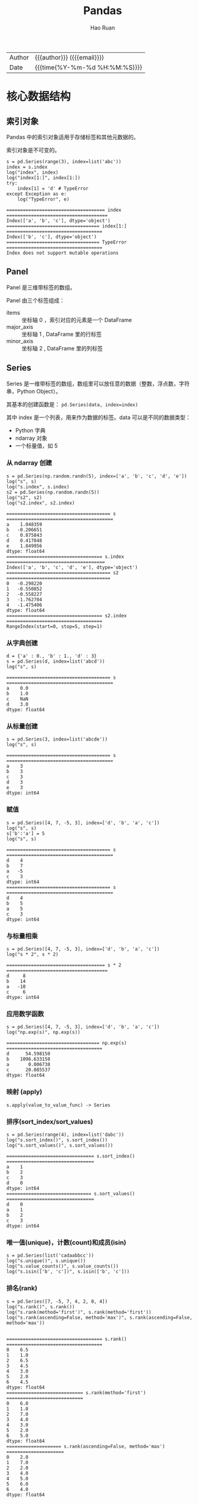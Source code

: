 #+TITLE:     Pandas
#+AUTHOR:    Hao Ruan
#+EMAIL:     haoru@cisco.com
#+LANGUAGE:  en
#+LINK_HOME: http://www.github.com/ruanhao
#+OPTIONS:   h:6 html-postamble:nil html-preamble:t tex:t f:t ^:nil
#+STARTUP:   showall
#+TOC:       headlines 4
#+HTML_DOCTYPE: <!DOCTYPE html>
#+HTML_HEAD: <link href="http://fonts.googleapis.com/css?family=Roboto+Slab:400,700|Inconsolata:400,700" rel="stylesheet" type="text/css" />
#+HTML_HEAD: <link href="../org-html-themes/solarized/style.css" rel="stylesheet" type="text/css" />
#+HTML: <div class="outline-2" id="meta">
| Author   | {{{author}}} ({{{email}}})    |
| Date     | {{{time(%Y-%m-%d %H:%M:%S)}}} |
#+HTML: </div>

#+BEGIN_SRC ipython :session :exports none :eval never-export
  #! /usr/bin/env python3
  # -*- coding: utf-8 -*-


  import pandas as pd
  import numpy as np
  import matplotlib.pyplot as plt
  import subprocess

  def run_script(script):
      """Returns (stdout, stderr), raises error on non-zero return code"""
      proc = subprocess.Popen(['bash', '-c', script],
                              stdout=subprocess.PIPE, stderr=subprocess.PIPE,
                              stdin=subprocess.PIPE)
      stdout, stderr = proc.communicate()
      if proc.returncode:
          raise Exception('exit code %s' % proc.returncode)
      return stdout, stderr

  def log(title0, value):
      title1 = ' ' + title0 + ' '
      print("{}\n{}".format(title1.center(100, '='), value))
#+END_SRC

#+RESULTS:
: # Out[50]:


* 核心数据结构

** 索引对象

Pandas 中的索引对象适用于存储标签和其他元数据的。

索引对象是不可变的。

#+BEGIN_SRC ipython :session :exports both :results output :eval never-export
  s = pd.Series(range(3), index=list('abc'))
  index = s.index
  log("index", index)
  log("index[1:]", index[1:])
  try:
      index[1] = 'd' # TypeError
  except Exception as e:
      log("TypeError", e)
#+END_SRC

#+RESULTS:
: ==================================== index =====================================
: Index(['a', 'b', 'c'], dtype='object')
: ================================== index[1:] ===================================
: Index(['b', 'c'], dtype='object')
: ================================== TypeError ===================================
: Index does not support mutable operations




** Panel

Panel 是三维带标签的数组。

Panel 由三个标签组成：

- items :: 坐标轴 0 ，索引对应的元素是一个 DataFrame
- major_axis :: 坐标轴 1 , DataFrame 里的行标签
- minor_axis :: 坐标轴 2 , DataFrame 里的列标签



** Series

Series 是一维带标签的数组，数组里可以放任意的数据（整数，浮点数，字符串，Python Object）。

其基本的创建函数是： =pd.Series(data, index=index)=

其中 index 是一个列表，用来作为数据的标签。data 可以是不同的数据类型：

- Python 字典
- ndarray 对象
- 一个标量值，如 5


*** 从 ndarray 创建

#+BEGIN_SRC ipython :session :exports both :results output :eval never-export
  s = pd.Series(np.random.randn(5), index=['a', 'b', 'c', 'd', 'e'])
  log("s", s)
  log("s.index", s.index)
  s2 = pd.Series(np.random.randn(5))
  log("s2", s2)
  log("s2.index", s2.index)
#+END_SRC

#+RESULTS:
#+begin_example
====================================== s =======================================
a    1.048359
b   -0.206651
c    0.875843
d    0.417848
e    1.849956
dtype: float64
=================================== s.index ====================================
Index(['a', 'b', 'c', 'd', 'e'], dtype='object')
====================================== s2 ======================================
0   -0.298220
1   -0.550852
2   -0.558227
3   -1.762704
4   -1.475406
dtype: float64
=================================== s2.index ===================================
RangeIndex(start=0, stop=5, step=1)
#+end_example


*** 从字典创建

#+BEGIN_SRC ipython :session :exports both :results output :eval never-export
  d = {'a' : 0., 'b' : 1., 'd' : 3}
  s = pd.Series(d, index=list('abcd'))
  log("s", s)
#+END_SRC

#+RESULTS:
: ====================================== s =======================================
: a    0.0
: b    1.0
: c    NaN
: d    3.0
: dtype: float64


*** 从标量创建

#+BEGIN_SRC ipython :session :exports both :results output :eval never-export
  s = pd.Series(3, index=list('abcde'))
  log("s", s)
#+END_SRC

#+RESULTS:
: ====================================== s =======================================
: a    3
: b    3
: c    3
: d    3
: e    3
: dtype: int64


*** 赋值

#+BEGIN_SRC ipython :session :exports both :results output :eval never-export
  s = pd.Series([4, 7, -5, 3], index=['d', 'b', 'a', 'c'])
  log("s", s)
  s['b':'a'] = 5
  log("s", s)
#+END_SRC

#+RESULTS:
#+begin_example
====================================== s =======================================
d    4
b    7
a   -5
c    3
dtype: int64
====================================== s =======================================
d    4
b    5
a    5
c    3
dtype: int64
#+end_example


*** 与标量相乘

#+BEGIN_SRC ipython :session :exports both :results output :eval never-export
  s = pd.Series([4, 7, -5, 3], index=['d', 'b', 'a', 'c'])
  log("s * 2", s * 2)
#+END_SRC

#+RESULTS:
: ==================================== s * 2 =====================================
: d     8
: b    14
: a   -10
: c     6
: dtype: int64



*** 应用数学函数

#+BEGIN_SRC ipython :session :exports both :results output :eval never-export
  s = pd.Series([4, 7, -5, 3], index=['d', 'b', 'a', 'c'])
  log("np.exp(s)", np.exp(s))
#+END_SRC

#+RESULTS:
: ================================== np.exp(s) ===================================
: d      54.598150
: b    1096.633158
: a       0.006738
: c      20.085537
: dtype: float64


*** 映射 (apply)

=s.apply(value_to_value_func) -> Series=


*** 排序(sort_index/sort_values)

#+BEGIN_SRC ipython :session :exports both :results output :eval never-export
  s = pd.Series(range(4), index=list('dabc'))
  log("s.sort_index()", s.sort_index())
  log("s.sort_values()", s.sort_values())
#+END_SRC

#+RESULTS:
#+begin_example
================================ s.sort_index() ================================
a    1
b    2
c    3
d    0
dtype: int64
=============================== s.sort_values() ================================
d    0
a    1
b    2
c    3
dtype: int64
#+end_example


*** 唯一值(unique)，计数(count)和成员(isin)

#+BEGIN_SRC ipython :session :exports both :results output :eval never-export
  s = pd.Series(list('cadaabbcc'))
  log("s.unique()", s.unique())
  log("s.value_counts()", s.value_counts())
  log("s.isin(['b', 'c'])", s.isin(['b', 'c']))
#+END_SRC


*** 排名(rank)

#+BEGIN_SRC ipython :session :exports both :results output :eval never-export
  s = pd.Series([7, -5, 7, 4, 2, 0, 4])
  log("s.rank()", s.rank())
  log("s.rank(method='first')", s.rank(method='first'))
  log("s.rank(ascending=False, method='max')", s.rank(ascending=False, method='max'))

#+END_SRC

#+RESULTS:
#+begin_example
=================================== s.rank() ===================================
0    6.5
1    1.0
2    6.5
3    4.5
4    3.0
5    2.0
6    4.5
dtype: float64
============================ s.rank(method='first') ============================
0    6.0
1    1.0
2    7.0
3    4.0
4    3.0
5    2.0
6    5.0
dtype: float64
==================== s.rank(ascending=False, method='max') =====================
0    2.0
1    7.0
2    2.0
3    4.0
4    5.0
5    6.0
6    4.0
dtype: float64
#+end_example


*** 在字典上下文中使用

#+BEGIN_SRC ipython :session :exports both :results output :eval never-export
  s = pd.Series([4, 7, -5, 3], index=['d', 'b', 'a', 'c'])
  log("'b' in s", 'b' in s)
  log("'e' in s", 'e' in s)
  log("7 in s", 7 in s)
#+END_SRC

#+RESULTS:
#+BEGIN_EXAMPLE
: =================================== 'b' in s ===================================
: True
: =================================== 'e' in s ===================================
: False
: ==================================== 7 in s ====================================
: False
#+END_EXAMPLE


*** 检查缺失数据

#+BEGIN_SRC ipython :session :exports both :results output :eval never-export
  data = {'Ohio': 35000, 'Texas': 71000, 'Oregon': 16000, 'Utah': 5000}
  states = ['California', 'Ohio', 'Oregon', 'Texas']
  s = pd.Series(data, index=states)
  log("s", s)
  log("s.isnull()", s.isnull())
  log("s.notnull()", s.notnull())
#+END_SRC

#+RESULTS:
#+begin_example
====================================== s =======================================
California        NaN
Ohio          35000.0
Oregon        16000.0
Texas         71000.0
dtype: float64
================================== s.isnull() ==================================
California     True
Ohio          False
Oregon        False
Texas         False
dtype: bool
================================= s.notnull() ==================================
California    False
Ohio           True
Oregon         True
Texas          True
dtype: bool
#+end_example





** DataFrame

DataFrame 是 *二维带行索引和列索引的矩阵* 。

可以把 DataFrame 想象成一个包含 _已排序的列_ 的集合。

创建 DataFrame 的基本格式是：

#+BEGIN_SRC ipython
  pd.DataFrame(data, index=index, columns=columns)
#+END_SRC

其中 index 是行标签，=columns= 是列标签，=data= 可以是下面的数据：

- 由一维 numpy 数组，list，Series 构成的字典
- 二维 numpy 数组
- 一个 Series
- 另外的 DataFrame 对象

*** 从字典创建

=key= 为 DataFrame 的列； =value= 为对应列下的值

#+BEGIN_SRC ipython :session :exports both :results output :eval never-export
  d = {'one' : pd.Series([1, 2, 3], index=['a', 'b', 'c']),
       'two' : pd.Series([1, 2, 3, 4], index=['a', 'b', 'c', 'd'])}

  log("pd.DataFrame(d)", pd.DataFrame(d))
  log("pd.DataFrame(d, index=['d', 'b', 'a'])", pd.DataFrame(d, index=['d', 'b', 'a']))
  log("pd.DataFrame(d, index=['d', 'b', 'a'], columns=['two', 'three'])",
      pd.DataFrame(d, index=['d', 'b', 'a'], columns=['two', 'three']))
#+END_SRC

#+RESULTS:
#+begin_example
=============================== pd.DataFrame(d) ================================
   one  two
a  1.0    1
b  2.0    2
c  3.0    3
d  NaN    4
==================== pd.DataFrame(d, index=['d', 'b', 'a']) ====================
   one  two
d  NaN    4
b  2.0    2
a  1.0    1
======= pd.DataFrame(d, index=['d', 'b', 'a'], columns=['two', 'three']) =======
   two three
d    4   NaN
b    2   NaN
a    1   NaN
#+end_example

#+BEGIN_SRC ipython :session :exports both :results output :eval never-export
  d = {'one' : [1, 2, 3, 4],
       'two' : [21, 22, 23, 24]}

  log("pd.DataFrame(d)", pd.DataFrame(d))
  log("pd.DataFrame(d, index=['a', 'b', 'c', 'd'])", pd.DataFrame(d, index=['a', 'b', 'c', 'd']))
#+END_SRC

#+RESULTS:
#+begin_example
=============================== pd.DataFrame(d) ================================
   one  two
0    1   21
1    2   22
2    3   23
3    4   24
================= pd.DataFrame(d, index=['a', 'b', 'c', 'd']) ==================
   one  two
a    1   21
b    2   22
c    3   23
d    4   24
#+end_example


#+BEGIN_SRC ipython :session :exports both :results output :eval never-export
  df = pd.DataFrame({
                    'A': 1,
                    'B': pd.Timestamp('20160301'),
                    'C': range(4),
                    'D': np.arange(5, 9),
                    'E': 'text',
                    'F': ['AA', 'BB', 'CC', 'DD']})
  log("df", df)
#+END_SRC

#+RESULTS:
: ====================================== df ======================================
:    A          B  C  D     E   F
: 0  1 2016-03-01  0  5  text  AA
: 1  1 2016-03-01  1  6  text  BB
: 2  1 2016-03-01  2  7  text  CC
: 3  1 2016-03-01  3  8  text  DD


*** 从结构化数据列表创建

#+BEGIN_SRC ipython :session :exports both :results output :eval never-export
  data = [(1, 2.2, 'Hello'), (2, 3., "World")]

  log("pd.DataFrame(data)", pd.DataFrame(data))
  log("pd.DataFrame(data, index=['first', 'second'], columns=['A', 'B', 'C'])",
      pd.DataFrame(data, index=['first', 'second'], columns=['A', 'B', 'C']))
#+END_SRC

#+RESULTS:
: ============================== pd.DataFrame(data) ==============================
:    0    1      2
: 0  1  2.2  Hello
: 1  2  3.0  World
: ==== pd.DataFrame(data, index=['first', 'second'], columns=['A', 'B', 'C']) ====
:         A    B      C
: first   1  2.2  Hello
: second  2  3.0  World


*** 从字典列表创建

#+BEGIN_SRC ipython :session :exports both :results output :eval never-export
  data = [{'a': 1, 'b': 2}, {'a': 5, 'b': 10, 'c': 20}]

  log("pd.DataFrame(data)", pd.DataFrame(data))
  log("pd.DataFrame(data, index=['first', 'second'])",
      pd.DataFrame(data, index=['first', 'second']))
  log("pd.DataFrame(data, columns=['a', 'b'])",
      pd.DataFrame(data, columns=['a', 'b']))

#+END_SRC

#+RESULTS:
#+begin_example
============================== pd.DataFrame(data) ==============================
   a   b     c
0  1   2   NaN
1  5  10  20.0
================ pd.DataFrame(data, index=['first', 'second']) =================
        a   b     c
first   1   2   NaN
second  5  10  20.0
==================== pd.DataFrame(data, columns=['a', 'b']) ====================
   a   b
0  1   2
1  5  10
#+end_example




*** 从元组字典创建

实际应用中，会通过数据清洗的方式，把数据整理成方便 Pandas 导入且可读性好的格式。
然后再通过 *reindex/groupby* 等方式转换成复杂数据结构。

#+BEGIN_SRC ipython :session :exports both :results output :eval never-export
  d = {('a', 'b'): {('A', 'B'): 1, ('A', 'C'): 2},
       ('a', 'a'): {('A', 'C'): 3, ('A', 'B'): 4},
       ('a', 'c'): {('A', 'B'): 5, ('A', 'C'): 6},
       ('b', 'a'): {('A', 'C'): 7, ('A', 'B'): 8},
       ('b', 'b'): {('A', 'D'): 9, ('A', 'B'): 10}}

  # 多级标签
  log("pd.DataFrame(d)", pd.DataFrame(d))
#+END_SRC

#+RESULTS:
: =============================== pd.DataFrame(d) ================================
:        a              b
:        b    a    c    a     b
: A B  1.0  4.0  5.0  8.0  10.0
:   C  2.0  3.0  6.0  7.0   NaN
:   D  NaN  NaN  NaN  NaN   9.0



*** 从 Series 创建

#+BEGIN_SRC ipython :session :exports both :results output :eval never-export
  s = pd.Series(np.random.randn(5), index=['a', 'b', 'c', 'd', 'e'])
  log("pd.DataFrame(s)", pd.DataFrame(s))
  log("pd.DataFrame(s, index=['a', 'c', 'd'])",
      pd.DataFrame(s, index=['a', 'c', 'd']))
  log("pd.DataFrame(s, index=['a', 'c', 'd'], columns=['A'])",
      pd.DataFrame(s, index=['a', 'c', 'd'], columns=['A']))
#+END_SRC

#+RESULTS:
#+begin_example
=============================== pd.DataFrame(s) ================================
          0
a  1.052429
b -0.183841
c -0.567050
d -0.946448
e -0.245539
==================== pd.DataFrame(s, index=['a', 'c', 'd']) ====================
          0
a  1.052429
c -0.567050
d -0.946448
============ pd.DataFrame(s, index=['a', 'c', 'd'], columns=['A']) =============
          A
a  1.052429
c -0.567050
d -0.946448
#+end_example



*** 指定行列索引创建

#+BEGIN_SRC ipython :session :results output :exports both :eval never-export
  dates = pd.date_range('20160301', periods=6)
  log("dates", dates)

  df = pd.DataFrame(np.random.randn(6,4), index=dates, columns=list('ABCD'))
  log("df", df)
#+END_SRC

#+RESULTS:
#+begin_example
==================================== dates =====================================
DatetimeIndex(['2016-03-01', '2016-03-02', '2016-03-03', '2016-03-04',
               '2016-03-05', '2016-03-06'],
              dtype='datetime64[ns]', freq='D')
====================================== df ======================================
                   A         B         C         D
2016-03-01 -0.048170  1.536653  0.286190 -0.105748
2016-03-02  0.212721 -0.019064 -0.235831 -0.123454
2016-03-03 -0.465780  0.908629  0.148821  0.736669
2016-03-04  1.020257  1.094551  0.508659  0.018455
2016-03-05 -0.065958  0.437436 -1.026936  0.028647
2016-03-06 -0.055553  0.853023 -0.155418  0.160215
#+end_example



*** 转置

#+BEGIN_SRC ipython :session :exports both :results output :eval never-export
  data = {'Nevada': {2001: 2.4, 2002: 2.9},
          'Ohio': {2001: 1.5, 2001: 1.7, 2002: 3.6}}
  df = pd.DataFrame(data)
  log("df", df)
  log("df.T", df.T)
#+END_SRC

#+RESULTS:
: ====================================== df ======================================
:       Nevada  Ohio
: 2001     2.4   1.7
: 2002     2.9   3.6
: ===================================== df.T =====================================
:         2001  2002
: Nevada   2.4   2.9
: Ohio     1.7   3.6



*** 算数运算填充

#+BEGIN_SRC ipython :session :exports both :results output :eval never-export
  df1 = pd.DataFrame(np.arange(12.).reshape((3, 4)),
                     columns=list('abcd'))

  df2 = pd.DataFrame(np.arange(20.).reshape((4, 5)),
                     columns=list('abcde'))

  log("df1", df1)
  log("df2", df2)
  log("df1 + df2", df1 + df2)
  log("df1.add(df2, fill_value=0)", df1.add(df2, fill_value=0))
#+END_SRC

#+RESULTS:
#+begin_example
===================================== df1 ======================================
     a    b     c     d
0  0.0  1.0   2.0   3.0
1  4.0  5.0   6.0   7.0
2  8.0  9.0  10.0  11.0
===================================== df2 ======================================
      a     b     c     d     e
0   0.0   1.0   2.0   3.0   4.0
1   5.0   6.0   7.0   8.0   9.0
2  10.0  11.0  12.0  13.0  14.0
3  15.0  16.0  17.0  18.0  19.0
================================== df1 + df2 ===================================
      a     b     c     d   e
0   0.0   2.0   4.0   6.0 NaN
1   9.0  11.0  13.0  15.0 NaN
2  18.0  20.0  22.0  24.0 NaN
3   NaN   NaN   NaN   NaN NaN
========================== df1.add(df2, fill_value=0) ==========================
      a     b     c     d     e
0   0.0   2.0   4.0   6.0   4.0
1   9.0  11.0  13.0  15.0   9.0
2  18.0  20.0  22.0  24.0  14.0
3  15.0  16.0  17.0  18.0  19.0
#+end_example



*** 和 Series 之间的运算（广播机制）

默认会将 Series 的索引与 DataFrame 的列进行匹配，并广播到各行：

#+BEGIN_SRC ipython :session :exports both :results output :eval never-export
  df = pd.DataFrame(np.arange(12.).reshape((4, 3)),
                    columns=list('bde'),
                    index=['Utah', 'Ohio', 'Texas', 'Oregon'])
  log("df", df)
  s = df.iloc[0]
  log("s", s)
  log("df - s", df - s)
  s2 = pd.Series(range(3), index=['b', 'e', 'f'])
  log("df + s2", df + s2)
#+END_SRC

#+RESULTS:
#+begin_example
====================================== df ======================================
          b     d     e
Utah    0.0   1.0   2.0
Ohio    3.0   4.0   5.0
Texas   6.0   7.0   8.0
Oregon  9.0  10.0  11.0
====================================== s =======================================
b    0.0
d    1.0
e    2.0
Name: Utah, dtype: float64
==================================== df - s ====================================
          b    d    e
Utah    0.0  0.0  0.0
Ohio    3.0  3.0  3.0
Texas   6.0  6.0  6.0
Oregon  9.0  9.0  9.0
=================================== df + s2 ====================================
          b   d     e   f
Utah    0.0 NaN   3.0 NaN
Ohio    3.0 NaN   6.0 NaN
Texas   6.0 NaN   9.0 NaN
Oregon  9.0 NaN  12.0 NaN
#+end_example

如果想在列上广播，在行上匹配，必须使用 _算数方法_ 中的一种：

#+BEGIN_SRC ipython :session :exports both :results output :eval never-export
  s3 = df['d']
  log("df.sub(s3, axis='index')", df.sub(s3, axis='index'))
#+END_SRC

#+RESULTS:
: =========================== df.sub(s3, axis='index') ===========================
:           b    d    e
: Utah   -1.0  0.0  1.0
: Ohio   -1.0  0.0  1.0
: Texas  -1.0  0.0  1.0
: Oregon -1.0  0.0  1.0


*** 应用函数

从本质上讲，DataFrame 内部用的数据结构就是 numpy 的 ndarray 。

#+BEGIN_SRC ipython :session :exports both :results output :eval never-export
  df = pd.DataFrame(np.random.randn(10, 4), columns=['one', 'two', 'three', 'four'])
  log("df", df)
  log("np.exp(df)", np.exp(df))
  log("np.sin(df)", np.sin(df))
#+END_SRC

#+RESULTS:
#+begin_example
====================================== df ======================================
        one       two     three      four
0  0.384419 -0.261265 -0.776319 -1.083965
1 -0.280943  1.203641  0.392169 -2.484636
2  1.101764  0.041095  1.075932  0.543424
3  0.472131  0.070010 -0.199482 -0.140922
4 -0.479721  0.281841  1.163404  0.694684
5 -0.464032 -1.058426 -0.692909  0.244612
6  1.082909  1.101045 -1.151583 -1.061644
7  0.533688 -1.130648 -0.350829  1.444129
8 -0.019973  1.649555  1.037025  0.059973
9 -0.337814 -2.070719  1.277318 -0.913099
================================== np.exp(df) ==================================
        one       two     three      four
0  1.468760  0.770077  0.460097  0.338252
1  0.755072  3.332227  1.480187  0.083356
2  3.009471  1.041951  2.932725  1.721893
3  1.603407  1.072519  0.819155  0.868557
4  0.618956  1.325568  3.200812  2.003075
5  0.628743  0.347002  0.500119  1.277125
6  2.953258  3.007307  0.316136  0.345887
7  1.705209  0.322824  0.704104  4.238160
8  0.980226  5.204665  2.820814  1.061808
9  0.713328  0.126095  3.587005  0.401279
================================== np.sin(df) ==================================
        one       two     three      four
0  0.375020 -0.258303 -0.700658 -0.883820
1 -0.277262  0.933352  0.382193 -0.610710
2  0.892006  0.041083  0.880033  0.517070
3  0.454785  0.069953 -0.198162 -0.140456
4 -0.461532  0.278124  0.918157  0.640142
5 -0.447558 -0.871585 -0.638778  0.242180
6  0.883325  0.891681 -0.913410 -0.873158
7  0.508712 -0.904688 -0.343677  0.991988
8 -0.019971  0.996900  0.860895  0.059937
9 -0.331425 -0.877620  0.957243 -0.791402
#+end_example


*** 行/列映射 (apply)

  =df.apply(series_to_series_func) -> DataFrame=

  =df.apply(series_to_value_func) -> Series=

#+BEGIN_SRC ipython :session :exports both :results output :eval never-export
  df = pd.DataFrame(np.arange(12).reshape(4, 3),
                    index=['one', 'two', 'three', 'four'],
                    columns=list('ABC'))
  log("df", df)
  log("df.apply(lambda x: x.max() - x.min())", df.apply(lambda x: x.max() - x.min()))
  log("df.apply(lambda x: x.max() - x.min(), axis=1)", df.apply(lambda x: x.max() - x.min(), axis=1))
  def min_max(x):
      return pd.Series([x.min(), x.max()], index=['min', 'max'])
  log("df.apply(min_max, axis=1)", df.apply(min_max, axis=1))
#+END_SRC

#+RESULTS:
#+begin_example
====================================== df ======================================
       A   B   C
one    0   1   2
two    3   4   5
three  6   7   8
four   9  10  11
==================== df.apply(lambda x: x.max() - x.min()) =====================
A    9
B    9
C    9
dtype: int64
================ df.apply(lambda x: x.max() - x.min(), axis=1) =================
one      2
two      2
three    2
four     2
dtype: int64
========================== df.apply(min_max, axis=1) ===========================
       min  max
one      0    2
two      3    5
three    6    8
four     9   11
#+end_example


*** 逐元素映射 (applymap)

=df.applymap(value_to_value_func) -> DataFrame=

#+BEGIN_SRC ipython :session :exports both :results output :eval never-export
  df = pd.DataFrame(np.random.randn(4, 3),
                    index=['one', 'two', 'three', 'four'],
                    columns=list('ABC'))

  log("df", df)
  log("df.applymap(lambda x: '{0:.03f}'.format(x))", df.applymap(lambda x: '{0:.03f}'.format(x)))
#+END_SRC


*** 排序(sort_index/sort_values)

#+BEGIN_SRC ipython :session :exports both :results output :eval never-export
  df = pd.DataFrame(np.arange(8).reshape((2, 4)),
                    index=['three', 'one'],
                    columns=list('dabc'))
  log("df", df)
  log("df.sort_index()", df.sort_index())
  log("df.sort_index(axis=1)", df.sort_index(axis=1))
  log("df.sort_values(by='a')", df.sort_values(by='a'))
  log("df.sort_values(by=['a', 'b'])", df.sort_values(by=['a', 'b']))
#+END_SRC

#+RESULTS:
#+begin_example
====================================== df ======================================
       d  a  b  c
three  0  1  2  3
one    4  5  6  7
=============================== df.sort_index() ================================
       d  a  b  c
one    4  5  6  7
three  0  1  2  3
============================ df.sort_index(axis=1) =============================
       a  b  c  d
three  1  2  3  0
one    5  6  7  4
============================ df.sort_values(by='a') ============================
       d  a  b  c
three  0  1  2  3
one    4  5  6  7
======================== df.sort_values(by=['a', 'b']) =========================
       d  a  b  c
three  0  1  2  3
one    4  5  6  7
#+end_example


*** 排名(rank)

#+BEGIN_SRC ipython :session :exports both :results output :eval never-export
  df = pd.DataFrame({'b': [4.3, 7, -3, 2], 'a': [0, 1, 0, 1], 'c': [-2, 5, 8, -2.5]})
  log("df", df)
  log("df.rank(axis='columns')", df.rank(axis='columns'))
#+END_SRC

#+RESULTS:
#+begin_example
====================================== df ======================================
     b  a    c
0  4.3  0 -2.0
1  7.0  1  5.0
2 -3.0  0  8.0
3  2.0  1 -2.5
=========================== df.rank(axis='columns') ============================
     b    a    c
0  3.0  2.0  1.0
1  3.0  1.0  2.0
2  1.0  2.0  3.0
3  3.0  2.0  1.0
#+end_example


*** 转换为 ndarray 对象

#+BEGIN_SRC ipython :session :exports both :results output :eval never-export
  df = pd.DataFrame(np.random.randn(10, 4), columns=['one', 'two', 'three', 'four'])
  ary = np.asarray(df)
  log("ary", ary)
  log("ary == df.values", ary == df.values)
  log("ary == df", ary == df)
#+END_SRC

#+RESULTS:
#+begin_example
===================================== ary ======================================
[[ 2.04624678 -0.6312282   0.67979273 -0.44172316]
 [-0.86094589  1.94346553 -2.14098712 -0.59540524]
 [-0.15020567  0.89921316  1.57976154  1.28561354]
 [ 0.36556931  0.74106876 -1.11107492 -0.0127461 ]
 [ 1.0701633  -1.33064105  0.21082171  2.11969444]
 [-1.40825621  0.77820317  0.28563787 -0.00318099]
 [-0.41136998  0.73250492  1.42237664 -1.03227235]
 [-0.05801189  0.2636244  -1.40155875 -1.28585849]
 [-1.00331627  0.53425829 -0.37204681  0.34346003]
 [-0.39496311 -1.61744328 -0.95510468 -0.5185989 ]]
=============================== ary == df.values ===============================
[[ True  True  True  True]
 [ True  True  True  True]
 [ True  True  True  True]
 [ True  True  True  True]
 [ True  True  True  True]
 [ True  True  True  True]
 [ True  True  True  True]
 [ True  True  True  True]
 [ True  True  True  True]
 [ True  True  True  True]]
================================== ary == df ===================================
    one   two  three  four
0  True  True   True  True
1  True  True   True  True
2  True  True   True  True
3  True  True   True  True
4  True  True   True  True
5  True  True   True  True
6  True  True   True  True
7  True  True   True  True
8  True  True   True  True
9  True  True   True  True
#+end_example



*** 统计

- count
  非 NA 值个数
- describe
  计算 Series 或 DataFrame 各列的汇总统计集合
- min, max
- argmin, argmax
  最大最小值所在索引位置（整数）
- idxmin, idxmax
  最大最小值所在索引标签
- quantile
  计算样本从 0 到 1 间的分位数
- sum
- mean
- median
- mad
  平均值的平均绝对偏差
- mod
  频繁统计
- prod
  所有值的积
- var
  样本方差
- std
  标准差
- skew
  样本偏度（第三时刻）值
- kurt
  样本峰度（第四时刻）值
- cumsum
  累计值
- cummin, cummax
- cumprod
- diff
  计算第一个算术差值（对时间序列有用）
- pct_change
  计算百分比





* 索引

** Series

*** 设置对象自身和索引的 name 属性

#+BEGIN_SRC ipython :session :exports both :results output :eval never-export
  data = {'Ohio': 35000, 'Texas': 71000, 'Oregon': 16000, 'Utah': 5000}
  states = ['California', 'Ohio', 'Oregon', 'Texas']
  s = pd.Series(data, index=states)
  s.name = 'population'
  s.index.name = 'state'
  log("s", s)
#+END_SRC

#+RESULTS:
: ====================================== s =======================================
: state
: California        NaN
: Ohio          35000.0
: Oregon        16000.0
: Texas         71000.0
: Name: population, dtype: float64


*** 获取值和索引

#+BEGIN_SRC ipython :session :exports both :results output :eval never-export
  s = pd.Series(np.random.randn(5), index=['a', 'b', 'c', 'd', 'e'])
  log("s", s)
  log("s.values", s.values)
  log("s.index", s.index)
#+END_SRC

#+RESULTS:
#+begin_example
====================================== s =======================================
a    0.007460
b   -0.346364
c   -1.524387
d   -0.389066
e    0.464790
dtype: float64
=================================== s.values ===================================
[ 0.00745967 -0.34636371 -1.52438655 -0.38906608  0.46479046]
=================================== s.index ====================================
Index(['a', 'b', 'c', 'd', 'e'], dtype='object')
#+end_example


*** 索引对齐

相同索引值才进行操作

#+BEGIN_SRC ipython :session :exports both :results output :eval never-export
  s1 = pd.Series(np.random.randint(3, size=3), index=['a', 'c', 'e'])
  s2 = pd.Series(np.random.randint(3, size=3), index=['a', 'd', 'e'])
  log("s1", s1)
  log("s2", s2)
  log("s1 + s2", s1 + s2)
#+END_SRC

#+RESULTS:
#+begin_example
====================================== s1 ======================================
a    1
c    0
e    1
dtype: int64
====================================== s2 ======================================
a    1
d    1
e    0
dtype: int64
=================================== s1 + s2 ====================================
a    2.0
c    NaN
d    NaN
e    1.0
dtype: float64
#+end_example


*** 重建索引

#+BEGIN_SRC ipython :session :exports both :results output :eval never-export
  s = pd.Series([4.5, 7.2, -5.3, 3.6], index=['d', 'b', 'a', 'c'])
  log("s", s)
  log("s.reindex(['a', 'b', 'c', 'd', 'e'])", s.reindex(['a', 'b', 'c', 'd', 'e']))
#+END_SRC

#+RESULTS:
#+begin_example
====================================== s =======================================
d    4.5
b    7.2
a   -5.3
c    3.6
dtype: float64
===================== s.reindex(['a', 'b', 'c', 'd', 'e']) =====================
a   -5.3
b    7.2
c    3.6
d    4.5
e    NaN
dtype: float64
#+end_example

重建索引时插值:

#+BEGIN_SRC ipython :session :exports both :results output :eval never-export
  s = pd.Series(['blue', 'purple', 'yellow'], index=[0, 2, 4])
  log("s", s)
  log("s.reindex(range(6), method='ffill')", s.reindex(range(6), method='ffill'))
#+END_SRC

#+RESULTS:
#+begin_example
====================================== s =======================================
0      blue
2    purple
4    yellow
dtype: object
===================== s.reindex(range(6), method='ffill') ======================
0      blue
1      blue
2    purple
3    purple
4    yellow
5    yellow
dtype: object
#+end_example



*** 删除索引

#+BEGIN_SRC ipython :session :exports both :results output :eval never-export
  s = pd.Series(np.arange(5.), index=list('abcde'))
  log("s", s)
  log("s.drop('c')", s.drop('c'))
  log("s.drop(['d', 'c'])", s.drop(['d', 'c']))
#+END_SRC

#+RESULTS:
#+begin_example
====================================== s =======================================
a    0.0
b    1.0
c    2.0
d    3.0
e    4.0
dtype: float64
================================= s.drop('c') ==================================
a    0.0
b    1.0
d    3.0
e    4.0
dtype: float64
============================== s.drop(['d', 'c']) ==============================
a    0.0
b    1.0
e    4.0
dtype: float64
#+end_example


*** 标签索引

#+BEGIN_SRC ipython :session :exports both :results output :eval never-export
  s = pd.Series([4, 7, -5, 3], index=['a', 'b', 'c', 'd'])
  log("s", s)
  log("s['a']", s['a'])
  s['d'] = 6
  log("s[['c', 'a', 'd']]", s[['c', 'a', 'd']])
  log("s['b' : 'c']", s['b' : 'c'])

#+END_SRC

#+RESULTS:
#+begin_example
====================================== s =======================================
a    4
b    7
c   -5
d    3
dtype: int64
==================================== s['a'] ====================================
4
============================== s[['c', 'a', 'd']] ==============================
c   -5
a    4
d    6
dtype: int64
================================= s['b' : 'c'] =================================
b    7
c   -5
dtype: int64
#+end_example





*** 布尔索引

#+BEGIN_SRC ipython :session :exports both :results output :eval never-export
  s = pd.Series([4, 7, -5, 3], index=['d', 'b', 'a', 'c'])
  log("s[s > 0]", s[s > 0])
#+END_SRC

#+RESULTS:
: =================================== s[s > 0] ===================================
: d    4
: b    7
: c    3
: dtype: int64






** DataFrame

*** 设置行/列索引的 name 属性

#+BEGIN_SRC ipython :session :exports both :results output :eval never-export
  data = {'Nevada': {2001: 2.4, 2002: 2.9},
          'Ohio': {2001: 1.5, 2001: 1.7, 2002: 3.6}}
  df = pd.DataFrame(data)
  df.index.name = 'year'
  df.columns.name = 'state'
  log("df", df)
#+END_SRC

#+RESULTS:
: ====================================== df ======================================
: state  Nevada  Ohio
: year
: 2001      2.4   1.7
: 2002      2.9   3.6


*** 重建索引

在 DataFrame 中， =reindex= 可以改变行索引，列索引，也可以同时改变两者。

=fill method= 只对行重新索引有效，不适用列。

#+BEGIN_SRC ipython :session :exports both :results output :eval never-export
  df = pd.DataFrame(np.arange(9).reshape((3,3)),
                    index=list('acd'),
                    columns=['Ohio', 'Texas', 'California'])
  log("df", df)
  # 重建行索引
  log("df.reindex(['a', 'b', 'c', 'd'])", df.reindex(['a', 'b', 'c', 'd']))
  # 重建列索引
  states = ['Texas', 'Utah', 'California']
  log("df.reindex(columns=states)", df.reindex(columns=states))
#+END_SRC

#+RESULTS:
#+begin_example
====================================== df ======================================
   Ohio  Texas  California
a     0      1           2
c     3      4           5
d     6      7           8
======================= df.reindex(['a', 'b', 'c', 'd']) =======================
   Ohio  Texas  California
a   0.0    1.0         2.0
b   NaN    NaN         NaN
c   3.0    4.0         5.0
d   6.0    7.0         8.0
========================== df.reindex(columns=states) ==========================
   Texas  Utah  California
a      1   NaN           2
c      4   NaN           5
d      7   NaN           8
#+end_example


*** 索引对齐

DataFrame 在进行数据计算时， *会自动按行和列进行数据对齐* 。
最终的计算结果会合并两个 DataFrame 。

#+BEGIN_SRC ipython :session :exports both :results output :eval never-export
  df1 = pd.DataFrame(np.arange(9.).reshape((3, 3)),
                     columns=list('bcd'),
                     index=['Ohio', 'Texas', 'Colorado'])

  df2 = pd.DataFrame(np.arange(12.).reshape((4, 3)),
                     columns=list('bde'),
                     index=['Utah', 'Ohio', 'Texas', 'Oregon'])

  log("df1", df1)
  log("df2", df2)
  log("df1 + df2", df1 + df2)
#+END_SRC


*** 列赋值

当将列表或数组赋值给一个列时，长度必须和 DataFrame 的长度相匹配。

#+BEGIN_SRC ipython :session :exports both :results output :eval never-export
  data = {'state': ['Ohio', 'Ohio', 'Ohio', 'Nevada', 'Nevada', 'Nevada'],
          'year': [2000, 2001, 2002, 2001, 2002, 2003],
          'pop': [1.5, 1.7, 3.6, 2.4, 2.9, 3.2]}
  columns = ['year', 'state', 'pop']
  index = ['one', 'two', 'three', 'four', 'five', 'six']
  df = pd.DataFrame(data, columns=columns, index=index)
  df['debt'] = 16.5 # 标量赋值
  df['income'] = np.arange(6.) # 数组赋值
  log("df", df)
#+END_SRC

#+RESULTS:
: ====================================== df ======================================
:        year   state  pop  debt  income
: one    2000    Ohio  1.5  16.5     0.0
: two    2001    Ohio  1.7  16.5     1.0
: three  2002    Ohio  3.6  16.5     2.0
: four   2001  Nevada  2.4  16.5     3.0
: five   2002  Nevada  2.9  16.5     4.0
: six    2003  Nevada  3.2  16.5     5.0


将 Series 赋值给一列时，Series 的索引会按照 DataFrame 的索引重新排列。

#+BEGIN_SRC ipython :session :exports both :results output :eval never-export
  val = pd.Series([-1.2, -1.5, -1.7], index=['two', 'four', 'five'])
  df['debt'] = val
  log("df", df)
#+END_SRC

#+RESULTS:
: ====================================== df ======================================
:        year   state  pop  debt  income
: one    2000    Ohio  1.5   NaN     0.0
: two    2001    Ohio  1.7  -1.2     1.0
: three  2002    Ohio  3.6   NaN     2.0
: four   2001  Nevada  2.4  -1.5     3.0
: five   2002  Nevada  2.9  -1.7     4.0
: six    2003  Nevada  3.2   NaN     5.0



*** 删除行/列

#+BEGIN_SRC ipython :session :exports both :results output :eval never-export
  data = {'state': ['Ohio', 'Ohio', 'Ohio', 'Nevada', 'Nevada', 'Nevada'],
          'year': [2000, 2001, 2002, 2001, 2002, 2003],
          'pop': [1.5, 1.7, 3.6, 2.4, 2.9, 3.2]}
  columns = ['year', 'state', 'pop']
  index = ['one', 'two', 'three', 'four', 'five', 'six']
  df = pd.DataFrame(data, columns=columns, index=index)
  del df['pop']
  yearSeries = df.pop('year')
  df.drop('state', axis='columns', inplace=True)
  log("df", df)
#+END_SRC

#+RESULTS:
: ====================================== df ======================================
: Empty DataFrame
: Columns: []
: Index: [one, two, three, four, five, six]

#+BEGIN_SRC ipython :session :exports both :results output :eval never-export
  df = pd.DataFrame(np.arange(16).reshape((4, 4)),
                    index=["Ohio", "Colorado", "Utah", "New York"],
                    columns=["one", "two", "three", "four"])
  log("df", df)
  log("df.drop('Colorado')", df.drop('Colorado')) # 删除行
  log("df.drop('two', axis='columns')", df.drop('two', axis='columns'))
#+END_SRC

#+RESULTS:
#+begin_example
====================================== df ======================================
          one  two  three  four
Ohio        0    1      2     3
Colorado    4    5      6     7
Utah        8    9     10    11
New York   12   13     14    15
============================= df.drop('Colorado') ==============================
          one  two  three  four
Ohio        0    1      2     3
Utah        8    9     10    11
New York   12   13     14    15
======================== df.drop('two', axis='columns') ========================
          one  three  four
Ohio        0      2     3
Colorado    4      6     7
Utah        8     10    11
New York   12     14    15
#+end_example



*** 标签索引

从 DataFrame 中玄虚的列是数据的 _视图_ ，而不是拷贝。
如果需要复制，应当显式地使用 Series 的 =copy= 方法。

返回的 Series 与原 DataFrame 有相同的索引，且 Series 的 =name= 属性也会被合理地设置。

#+BEGIN_SRC ipython :session :exports both :results output :eval never-export
  data = {'state': ['Ohio', 'Ohio', 'Ohio', 'Nevada', 'Nevada', 'Nevada'],
          'year': [2000, 2001, 2002, 2001, 2002, 2003],
          'pop': [1.5, 1.7, 3.6, 2.4, 2.9, 3.2]}
  columns = ['year', 'state', 'pop']
  df = pd.DataFrame(data, columns=columns)
  log("df", df)
  log("df['state']", df['state'])
  log("df.year", df.year)
  log("df[['state', 'pop']]", df[['state', 'pop']])
#+END_SRC

#+RESULTS:
#+begin_example
====================================== df ======================================
   year   state  pop
0  2000    Ohio  1.5
1  2001    Ohio  1.7
2  2002    Ohio  3.6
3  2001  Nevada  2.4
4  2002  Nevada  2.9
5  2003  Nevada  3.2
================================= df['state'] ==================================
0      Ohio
1      Ohio
2      Ohio
3    Nevada
4    Nevada
5    Nevada
Name: state, dtype: object
=================================== df.year ====================================
0    2000
1    2001
2    2002
3    2001
4    2002
5    2003
Name: year, dtype: int64
============================= df[['state', 'pop']] =============================
    state  pop
0    Ohio  1.5
1    Ohio  1.7
2    Ohio  3.6
3  Nevada  2.4
4  Nevada  2.9
5  Nevada  3.2
#+end_example


*** 正则索引

#+BEGIN_SRC ipython :session :exports both :results output :eval never-export
  df = pd.DataFrame(np.random.randn(6, 4),
                    index=list('ABCDEF'),
                    columns=['one', 'two', 'three', 'four'])
  log("df", df)
  log("df.filter(regex=r'^t.*$')", df.filter(regex=r'^t.*$'))
#+END_SRC

#+RESULTS:
#+begin_example
====================================== df ======================================
        one       two     three      four
A  0.266558  0.390929  0.381822 -0.662022
B  0.947612  1.492351  1.824414 -0.682042
C  0.920167 -0.387809 -1.606654 -0.692762
D -0.491672  0.135303  1.653127  0.036277
E -0.922068  0.128126 -1.823203  0.054199
F -0.023060 -0.725380  0.062327 -0.608580
========================== df.filter(regex=r'^t.*$') ===========================
        two     three
A  0.390929  0.381822
B  1.492351  1.824414
C -0.387809 -1.606654
D  0.135303  1.653127
E  0.128126 -1.823203
F -0.725380  0.062327
#+end_example


*** 整数索引

#+BEGIN_SRC ipython :session :exports both :results output :eval never-export
  df = pd.DataFrame(np.arange(16).reshape((4, 4)),
                    index=["Ohio", "Colorado", "Utah", "New York"],
                    columns=["one", "two", "three", "four"])
  log("df", df)
  log("df[:2]", df[:2])
#+END_SRC

#+RESULTS:
#+begin_example
====================================== df ======================================
          one  two  three  four
Ohio        0    1      2     3
Colorado    4    5      6     7
Utah        8    9     10    11
New York   12   13     14    15
==================================== df[:2] ====================================
          one  two  three  four
Ohio        0    1      2     3
Colorado    4    5      6     7
#+end_example


*** 布尔索引

#+BEGIN_SRC ipython :session :exports both :results output :eval never-export
  df = pd.DataFrame(np.arange(16).reshape((4, 4)),
                    index=["Ohio", "Colorado", "Utah", "New York"],
                    columns=["one", "two", "three", "four"])
  log("df", df)
  log("df[df['three'] > 5]", df[df['three'] > 5])
#+END_SRC

#+RESULTS:
#+begin_example
====================================== df ======================================
          one  two  three  four
Ohio        0    1      2     3
Colorado    4    5      6     7
Utah        8    9     10    11
New York   12   13     14    15
============================= df[df['three'] > 5] ==============================
          one  two  three  four
Colorado    4    5      6     7
Utah        8    9     10    11
New York   12   13     14    15
#+end_example


*** loc 索引

#+BEGIN_SRC ipython :session :exports both :results output :eval never-export
  df = pd.DataFrame(np.arange(16).reshape((4, 4)),
                    index=["Ohio", "Colorado", "Utah", "New York"],
                    columns=["one", "two", "three", "four"])
  log("df", df)
  log("df.loc['Colorado', ['two', 'three']]", df.loc['Colorado', ['two', 'three']])
  log("df.loc[:'Utah', 'two']", df.loc[:'Utah', 'two'])
#+END_SRC

#+RESULTS:
#+begin_example
====================================== df ======================================
          one  two  three  four
Ohio        0    1      2     3
Colorado    4    5      6     7
Utah        8    9     10    11
New York   12   13     14    15
===================== df.loc['Colorado', ['two', 'three']] =====================
two      5
three    6
Name: Colorado, dtype: int64
============================ df.loc[:'Utah', 'two'] ============================
Ohio        1
Colorado    5
Utah        9
Name: two, dtype: int64
#+end_example


*** iloc 索引

#+BEGIN_SRC ipython :session :exports both :results output :eval never-export
  df = pd.DataFrame(np.arange(16).reshape((4, 4)),
                    index=["Ohio", "Colorado", "Utah", "New York"],
                    columns=["one", "two", "three", "four"])
  log("df", df)
  log("df.iloc[2, [3, 0, 1]]", df.iloc[2, [3, 0, 1]])
  log("df.iloc[[1, 2], [3, 0, 1]]", df.iloc[[1, 2], [3, 0, 1]])
  log("df.iloc[:, :3][df.three > 5]", df.iloc[:, :3][df.three > 5])
#+END_SRC

#+RESULTS:
#+begin_example
====================================== df ======================================
          one  two  three  four
Ohio        0    1      2     3
Colorado    4    5      6     7
Utah        8    9     10    11
New York   12   13     14    15
============================ df.iloc[2, [3, 0, 1]] =============================
four    11
one      8
two      9
Name: Utah, dtype: int64
========================== df.iloc[[1, 2], [3, 0, 1]] ==========================
          four  one  two
Colorado     7    4    5
Utah        11    8    9
========================= df.iloc[:, :3][df.three > 5] =========================
          one  two  three
Colorado    4    5      6
Utah        8    9     10
New York   12   13     14
#+end_example


*** at 索引

#+BEGIN_SRC ipython :session :exports both :results output :eval never-export
  df = pd.DataFrame(np.random.randn(6, 4),
                    index=list('ABCDEF'),
                    columns=['one', 'two', 'three', 'four'])
  log("df", df)
  log("df.at['A', 'one']", df.at['A', 'one'])
#+END_SRC


*** 随机索引

#+BEGIN_SRC ipython :session :exports both :results output :eval never-export
  df = pd.DataFrame(np.arange(16).reshape((4, 4)),
                    index=["Ohio", "Colorado", "Utah", "New York"],
                    columns=["one", "two", "three", "four"])
  log("df", df)
  log("df.sample(frac=0.5)", df.sample(frac=0.5))  # Randomly
  log("df.sample(n=3)", df.sample(n=3))  # Randomly
#+END_SRC

#+RESULTS:
#+begin_example
====================================== df ======================================
          one  two  three  four
Ohio        0    1      2     3
Colorado    4    5      6     7
Utah        8    9     10    11
New York   12   13     14    15
============================= df.sample(frac=0.5) ==============================
          one  two  three  four
Ohio        0    1      2     3
New York   12   13     14    15
================================ df.sample(n=3) ================================
          one  two  three  four
Colorado    4    5      6     7
Ohio        0    1      2     3
Utah        8    9     10    11
#+end_example


*** 重命名行/列

#+BEGIN_SRC ipython :session :exports both :results output :eval never-export
  df = pd.DataFrame(np.random.randn(6, 4),
                    index=list('ABCDEF'),
                    columns=['one', 'two', 'three', 'four'])
  log("origin df", df)
  df.rename(columns={'three': 'san'}, inplace=True)
  log("df (column index renamed)", df)
  df.rename(index={'C': 'ccc'}, inplace=True)
  log("df (index renamed)", df)
#+END_SRC

#+RESULTS:
#+begin_example
================================== origin df ===================================
        one       two     three      four
A -1.293186 -1.303202 -0.434815  1.157079
B  0.559491  1.651170  1.130642  0.372430
C  0.087382  0.948737  0.103419 -0.364204
D  0.363415  0.463077 -1.130338 -1.252423
E -0.570689 -1.141226  0.144087 -0.297187
F  1.028409  1.627355 -1.264463 -0.109870
========================== df (column index renamed) ===========================
        one       two       san      four
A -1.293186 -1.303202 -0.434815  1.157079
B  0.559491  1.651170  1.130642  0.372430
C  0.087382  0.948737  0.103419 -0.364204
D  0.363415  0.463077 -1.130338 -1.252423
E -0.570689 -1.141226  0.144087 -0.297187
F  1.028409  1.627355 -1.264463 -0.109870
============================== df (index renamed) ==============================
          one       two       san      four
A   -1.293186 -1.303202 -0.434815  1.157079
B    0.559491  1.651170  1.130642  0.372430
ccc  0.087382  0.948737  0.103419 -0.364204
D    0.363415  0.463077 -1.130338 -1.252423
E   -0.570689 -1.141226  0.144087 -0.297187
F    1.028409  1.627355 -1.264463 -0.109870
#+end_example


* 数据清洗

** 处理缺失值

pandas 对象的所有统计信息默认情况下是 _排除_ 缺失值的。

Python 内建的 None 值也被当做 NA 处理。

[[file:img/pandas_nan.png]]

*** 过滤缺失值(dropna)

#+BEGIN_SRC ipython :session :exports both :results output :eval never-export
  s = pd.Series([1, np.nan, 3.5, np.nan, 7])
  log("s.dropna()", s.dropna()) # 等价于 s[s.notnull()]
#+END_SRC

#+RESULTS:
: ================================== s.dropna() ==================================
: 0    1.0
: 2    3.5
: 4    7.0
: dtype: float64


当处理 DataFrame 对象时， =dropna= *默认情况下删除包含缺失值的行* ：
（使用 =axis = 1= 删除列）

#+BEGIN_SRC ipython :session :exports both :results output :eval never-export
  df = pd.DataFrame([
      [1, 6.5, 3],
      [1, np.nan, np.nan],
      [np.nan, np.nan, np.nan],
      [np.nan, 6.5, 3]
  ])
  log("df", df)
  log("df.dropna()", df.dropna())
#+END_SRC

#+RESULTS:
: ====================================== df ======================================
:      0    1    2
: 0  1.0  6.5  3.0
: 1  1.0  NaN  NaN
: 2  NaN  NaN  NaN
: 3  NaN  6.5  3.0
: ================================= df.dropna() ==================================
:      0    1    2
: 0  1.0  6.5  3.0


当传入 =how = 'all'= 时， *删除所有值均为 NA 的那些行* ：

#+BEGIN_SRC ipython :session :exports both :results output :eval never-export
  log("df.dropna(how='all')", df.dropna(how='all'))
#+END_SRC

使用 =thresh= 参数来保留 *包含一定数量观察值* 的行：

#+BEGIN_SRC ipython :session :exports both :results output :eval never-export
  df = pd.DataFrame(np.random.randn(7, 3))
  df.iloc[:4, 1] = np.nan
  df.iloc[:2, 2] = np.nan
  log("df", df)
  log("df.dropna()", df.dropna())
  log("df.dropna(thresh=2)", df.dropna(thresh=2))
#+END_SRC

#+RESULTS:
#+begin_example
====================================== df ======================================
          0         1         2
0 -0.215937       NaN       NaN
1 -1.358234       NaN       NaN
2  0.331335       NaN -0.901148
3 -0.466495       NaN  2.392151
4 -0.178190  0.446226  0.710607
5 -0.446093 -0.317979 -0.601814
6  0.550952  1.036072 -1.812287
================================= df.dropna() ==================================
          0         1         2
4 -0.178190  0.446226  0.710607
5 -0.446093 -0.317979 -0.601814
6  0.550952  1.036072 -1.812287
============================= df.dropna(thresh=2) ==============================
          0         1         2
2  0.331335       NaN -0.901148
3 -0.466495       NaN  2.392151
4 -0.178190  0.446226  0.710607
5 -0.446093 -0.317979 -0.601814
6  0.550952  1.036072 -1.812287
#+end_example

*** 补全缺失值(fillna)

#+BEGIN_SRC ipython :session :exports both :results output :eval never-export
  df = pd.DataFrame(np.random.randn(7, 3))
  df.iloc[:4, 1] = np.nan
  df.iloc[:2, 2] = np.nan
  log("df", df)
  log("df.fillna(0)", df.fillna(0))
#+END_SRC

#+RESULTS:
#+begin_example
====================================== df ======================================
          0         1         2
0  0.997841       NaN       NaN
1 -0.554321       NaN       NaN
2 -0.804640       NaN  0.838684
3  0.666262       NaN -1.009344
4  0.049296 -0.091335 -0.724490
5  0.172516 -0.255515  0.760672
6  3.210886  1.221200  0.913991
================================= df.fillna(0) =================================
          0         1         2
0  0.997841  0.000000  0.000000
1 -0.554321  0.000000  0.000000
2 -0.804640  0.000000  0.838684
3  0.666262  0.000000 -1.009344
4  0.049296 -0.091335 -0.724490
5  0.172516 -0.255515  0.760672
6  3.210886  1.221200  0.913991
#+end_example

调用 =fillna= 时使用字典，可以 *为不同列设定不同的填充值* ：

#+BEGIN_SRC ipython :session :exports both :results output :eval never-export
  log("df.fillna({1: 0.5, 2: 0})", df.fillna({1: 0.5, 2: 0}))
#+END_SRC

#+RESULTS:
: ========================== df.fillna({1: 0.5, 2: 0}) ===========================
:           0         1         2
: 0  0.997841  0.500000  0.000000
: 1 -0.554321  0.500000  0.000000
: 2 -0.804640  0.500000  0.838684
: 3  0.666262  0.500000 -1.009344
: 4  0.049296 -0.091335 -0.724490
: 5  0.172516 -0.255515  0.760672
: 6  3.210886  1.221200  0.913991

使用 *插值方法* ：

#+BEGIN_SRC ipython :session :exports both :results output :eval never-export
  df = pd.DataFrame(np.random.randn(6, 3))
  df.iloc[2:, 1] = np.nan
  df.iloc[4:, 2] = np.nan
  log("df", df)
  log("df.fillna(method='ffill')", df.fillna(method='ffill'))
  log("df.fillna(method='ffill', limit=2)", df.fillna(method='ffill', limit=2))
#+END_SRC

#+RESULTS:
#+begin_example
====================================== df ======================================
          0         1         2
0  0.663103  0.176675 -1.293323
1 -0.108963  0.912126  0.806356
2  0.215125       NaN -1.686062
3 -0.411193       NaN -0.738710
4 -0.038864       NaN       NaN
5 -0.561398       NaN       NaN
========================== df.fillna(method='ffill') ===========================
          0         1         2
0  0.663103  0.176675 -1.293323
1 -0.108963  0.912126  0.806356
2  0.215125  0.912126 -1.686062
3 -0.411193  0.912126 -0.738710
4 -0.038864  0.912126 -0.738710
5 -0.561398  0.912126 -0.738710
====================== df.fillna(method='ffill', limit=2) ======================
          0         1         2
0  0.663103  0.176675 -1.293323
1 -0.108963  0.912126  0.806356
2  0.215125  0.912126 -1.686062
3 -0.411193  0.912126 -0.738710
4 -0.038864       NaN -0.738710
5 -0.561398       NaN -0.738710
#+end_example



** 数据转换

*** 删除重复值

#+BEGIN_SRC ipython :session :exports both :results output :eval never-export
  df = pd.DataFrame(
      {
          "k1": ['one', 'two'] * 3 + ['two'],
          "k2": [1, 1, 2, 3, 3, 4, 4]
      }
  )
  log("df", df)
  log("df.duplicated()", df.duplicated())
#+END_SRC

#+RESULTS:
#+begin_example
====================================== df ======================================
    k1  k2
0  one   1
1  two   1
2  one   2
3  two   3
4  one   3
5  two   4
6  two   4
=============================== df.duplicated() ================================
0    False
1    False
2    False
3    False
4    False
5    False
6     True
dtype: bool
#+end_example

=drop_duplicates= 返回的是 DataFrame ，内容是 =duplicated= 返回 Series 中为 False 的部分：

#+BEGIN_SRC ipython :session :exports both :results output :eval never-export
  log("df.drop_duplicates()", df.drop_duplicates())
#+END_SRC

#+RESULTS:
: ============================= df.drop_duplicates() =============================
:     k1  k2
: 0  one   1
: 1  two   1
: 2  one   2
: 3  two   3
: 4  one   3
: 5  two   4

*基于某列* 去除重复值：

#+BEGIN_SRC ipython :session :exports both :results output :eval never-export
  df['v1'] = range(7)
  log("df", df)
  log("df.drop_duplicates(['k1'])", df.drop_duplicates(['k1']))
#+END_SRC

#+RESULTS:
#+begin_example
====================================== df ======================================
    k1  k2  v1
0  one   1   0
1  two   1   1
2  one   2   2
3  two   3   3
4  one   3   4
5  two   4   5
6  two   4   6
========================== df.drop_duplicates(['k1']) ==========================
    k1  k2  v1
0  one   1   0
1  two   1   1
#+end_example

=drop_duplicates= 默认保留第一个观测值，传入参数 =keep = 'last'= 将返回最后一个：

#+BEGIN_SRC ipython :session :exports both :results output :eval never-export
  log("df.drop_duplicates(['k1', 'k2'], keep='last')", df.drop_duplicates(['k1', 'k2'], keep='last'))
#+END_SRC

#+RESULTS:
: ================ df.drop_duplicates(['k1', 'k2'], keep='last') =================
:     k1  k2  v1
: 0  one   1   0
: 1  two   1   1
: 2  one   2   2
: 3  two   3   3
: 4  one   3   4
: 6  two   4   6

*** 使用函数或映射进行数据转换

#+BEGIN_SRC ipython :session :exports both :results output :eval never-export
  df = pd.DataFrame(
      {
          "food": ['bacon',
                   'pulled pork',
                   'bacon',
                   'Pastrami',
                   'corned beef',
                   'Bacon',
                   'pastrami',
                   'honey ham',
                   'nova lox'],
          "ounces": [4, 3, 12, 6, 7.5, 8, 3, 5, 6]
      }
  )

  meat_to_animal = {
      "bacon": 'pig',
      "pulled pork": 'pig',
      "pastrami": 'cow',
      "corned beef": 'cow',
      "honey ham": 'pig',
      "nova lox": 'salmon'
  }

log("df", df)
# 将值转换为小写
lowercased = df['food'].str.lower()
log("lowercased", lowercased)
df['animal'] = lowercased.map(meat_to_animal)
log("df", df)
# 也可以 data['food'].map(lambda x: meat_to_animal[x.lower()])
#+END_SRC

#+RESULTS:
#+begin_example
====================================== df ======================================
          food  ounces
0        bacon     4.0
1  pulled pork     3.0
2        bacon    12.0
3     Pastrami     6.0
4  corned beef     7.5
5        Bacon     8.0
6     pastrami     3.0
7    honey ham     5.0
8     nova lox     6.0
================================== lowercased ==================================
0          bacon
1    pulled pork
2          bacon
3       pastrami
4    corned beef
5          bacon
6       pastrami
7      honey ham
8       nova lox
Name: food, dtype: object
====================================== df ======================================
          food  ounces  animal
0        bacon     4.0     pig
1  pulled pork     3.0     pig
2        bacon    12.0     pig
3     Pastrami     6.0     cow
4  corned beef     7.5     cow
5        Bacon     8.0     pig
6     pastrami     3.0     cow
7    honey ham     5.0     pig
8     nova lox     6.0  salmon
#+end_example

*** 替代值(replace)

使用 =fillna()= 是通用值替换的特殊案例。

使用 =map()= 可以用来修改一个数据中的值，但是 =replace()= 提供了 *更为简单* 的实现。

#+BEGIN_SRC ipython :session :exports both :results output :eval never-export
  s = pd.Series([1, -999, 2, -999, -1000, 3])
  log("s", s)
  log("s.replace(-999, np.nan)", s.replace(-999, np.nan))
#+END_SRC

#+RESULTS:
#+begin_example
====================================== s =======================================
0       1
1    -999
2       2
3    -999
4   -1000
5       3
dtype: int64
=========================== s.replace(-999, np.nan) ============================
0       1.0
1       NaN
2       2.0
3       NaN
4   -1000.0
5       3.0
dtype: float64
#+end_example

如果想要 *一次替代多个值* ，可以传入一个列表：

#+BEGIN_SRC ipython :session :exports both :results output :eval never-export
  log("s.replace([-999, -1000], np.nan)", s.replace([-999, -1000], np.nan))
#+END_SRC

#+RESULTS:
: ======================= s.replace([-999, -1000], np.nan) =======================
: 0    1.0
: 1    NaN
: 2    2.0
: 3    NaN
: 4    NaN
: 5    3.0
: dtype: float64

*将不同的值替换为不同的值* ：

#+BEGIN_SRC ipython :session :exports both :results output :eval never-export
  log("s.replace([-999, -1000], [np.nan, 0])", s.replace([-999, -1000], [np.nan, 0]))
  log("s.replace({-999: np.nan, -1000: 0})", s.replace({-999: np.nan, -1000: 0}))
#+END_SRC

#+RESULTS:
#+begin_example
==================== s.replace([-999, -1000], [np.nan, 0]) =====================
0    1.0
1    NaN
2    2.0
3    NaN
4    0.0
5    3.0
dtype: float64
===================== s.replace({-999: np.nan, -1000: 0}) ======================
0    1.0
1    NaN
2    2.0
3    NaN
4    0.0
5    3.0
dtype: float64
#+end_example

*** 重命名索引

#+BEGIN_SRC ipython :session :exports both :results output :eval never-export
  df = pd.DataFrame(np.arange(12).reshape((3,4)),
                    index=['Ohio', 'Colorado', 'New York'],
                    columns=['one', 'two', 'three', 'four'])

  df.index = df.index.map(lambda x: x[:4].upper())
  log("df", df)
  log("df.rename(index=str.title, columns=str.upper)", df.rename(index=str.title, columns=str.upper))
  log("df.rename(index={'OHIO': 'INDIANA'}, columns={'three': 'peekaboo'})", df.rename(index={'OHIO': 'INDIANA'}, columns={'three': 'peekaboo'}))
#+END_SRC

#+RESULTS:
#+begin_example
====================================== df ======================================
      one  two  three  four
OHIO    0    1      2     3
COLO    4    5      6     7
NEW     8    9     10    11
================ df.rename(index=str.title, columns=str.upper) =================
      ONE  TWO  THREE  FOUR
Ohio    0    1      2     3
Colo    4    5      6     7
New     8    9     10    11
===== df.rename(index={'OHIO': 'INDIANA'}, columns={'three': 'peekaboo'}) ======
         one  two  peekaboo  four
INDIANA    0    1         2     3
COLO       4    5         6     7
NEW        8    9        10    11
#+end_example


*** 离散化和分箱(cut/qcut)

连续值经常需要离散化，或者分离成 _箱子_ 进行分析。

#+BEGIN_SRC ipython :session :exports both :results output :eval never-export
  ages = [20, 22, 25, 27, 21, 23, 37, 31, 61, 45, 41, 32]
  bins = [18, 25, 35, 60, 100]
  cats = pd.cut(ages, bins)
  log("cats", cats)
  log("cats.codes", cats.codes)
  log("cats.categories", cats.categories)
  log("cats.value_counts()", cats.value_counts())
#+END_SRC

#+RESULTS:
#+begin_example
===================================== cats =====================================
[(18, 25], (18, 25], (18, 25], (25, 35], (18, 25], ..., (25, 35], (60, 100], (35, 60], (35, 60], (25, 35]]
Length: 12
Categories (4, interval[int64]): [(18, 25] < (25, 35] < (35, 60] < (60, 100]]
================================== cats.codes ==================================
[0 0 0 1 0 0 2 1 3 2 2 1]
=============================== cats.categories ================================
IntervalIndex([(18, 25], (25, 35], (35, 60], (60, 100]]
              closed='right',
              dtype='interval[int64]')
============================= cats.value_counts() ==============================
(18, 25]     5
(25, 35]     3
(35, 60]     3
(60, 100]    1
dtype: int64
#+end_example

通过传递 =right = False= 来改变区间哪一边是封闭的。

*自定义箱名* ：

#+BEGIN_SRC ipython :session :exports both :results output :eval never-export
  group_names = ['Youth', 'YoungAdult', 'MiddleAged', 'Senior']
  log("pd.cut(ages, bins, labels=group_names)", pd.cut(ages, bins, labels=group_names))
#+END_SRC

#+RESULTS:
: ==================== pd.cut(ages, bins, labels=group_names) ====================
: [Youth, Youth, Youth, YoungAdult, Youth, ..., YoungAdult, Senior, MiddleAged, MiddleAged, YoungAdult]
: Length: 12
: Categories (4, object): [Youth < YoungAdult < MiddleAged < Senior]

若 *使用分箱的个数代替箱边* ， pandas 将根据数据中的最小值和最大值计算出等长的箱：

#+BEGIN_SRC ipython :session :exports both :results output :eval never-export
  data = np.random.rand(20)
  # precision 表示将十进制精度限制在两位
  log("pd.cut(data, 4, precision=2)", pd.cut(data, 4, precision=2))
#+END_SRC

#+RESULTS:
: ========================= pd.cut(data, 4, precision=2) =========================
: [(0.5, 0.73], (0.5, 0.73], (0.73, 0.97], (0.26, 0.5], (0.024, 0.26], ..., (0.024, 0.26], (0.26, 0.5], (0.73, 0.97], (0.5, 0.73], (0.73, 0.97]]
: Length: 20
: Categories (4, interval[float64]): [(0.024, 0.26] < (0.26, 0.5] < (0.5, 0.73] < (0.73, 0.97]]

使用 =cut= 通常不会使每个箱具有相同的数据量。
=qcut= 基于样本分位数进行分箱，可以获得 *等长的箱* ：

#+BEGIN_SRC ipython :session :exports both :results output :eval never-export
  data = np.random.randn(1000)
  qcats = pd.qcut(data, 4)
  log("qcats.value_counts()", qcats.value_counts())
#+END_SRC

#+RESULTS:
: ============================= qcats.value_counts() =============================
: (-3.532, -0.671]    250
: (-0.671, 0.0582]    250
: (0.0582, 0.744]     250
: (0.744, 3.077]      250
: dtype: int64


*自定义分位数* ：(0 和 1 之间的数字)

#+BEGIN_SRC ipython :session :exports both :results output :eval never-export
  qcuts = pd.qcut(data, [0, 0.1, 0.5, 0.9, 1])
  log("qcuts.value_counts()", qcuts.value_counts())
#+END_SRC

#+RESULTS:
: ============================= qcuts.value_counts() =============================
: (-3.532, -1.302]    100
: (-1.302, 0.0582]    400
: (0.0582, 1.374]     400
: (1.374, 3.077]      100
: dtype: int64


*** 检测异常值(any)

#+BEGIN_SRC ipython :session :exports both :results output :eval never-export
  df = pd.DataFrame(np.random.randn(5, 4))
  log("df", df)
  log("np.abs(df) > 1", np.abs(df) > 1)
  log("(np.abs(df) > 1).any()", (np.abs(df) > 1).any())
  log("(np.abs(df) > 1).any(axis=1)", (np.abs(df) > 1).any(axis=1))
  log("(np.abs(df) > 1).any().any()", (np.abs(df) > 1).any().any())
#+END_SRC

#+RESULTS:
#+begin_example
====================================== df ======================================
          0         1         2         3
0  0.634347 -0.504562  0.337217  0.191453
1 -0.378714 -1.212778 -0.194362 -2.113623
2 -1.422029  0.532520 -0.348306  0.059880
3 -1.184722 -0.297884 -0.620028  0.378589
4  0.846286 -0.714991 -0.127334 -0.089754
================================ np.abs(df) > 1 ================================
       0      1      2      3
0  False  False  False  False
1  False   True  False   True
2   True  False  False  False
3   True  False  False  False
4  False  False  False  False
============================ (np.abs(df) > 1).any() ============================
0     True
1     True
2    False
3     True
dtype: bool
========================= (np.abs(df) > 1).any(axis=1) =========================
0    False
1     True
2     True
3     True
4    False
dtype: bool
========================= (np.abs(df) > 1).any().any() =========================
True
#+end_example


*** 随机重排序

#+BEGIN_SRC ipython :session :exports both :results output :eval never-export
  df = pd.DataFrame(np.arange(5*4).reshape((5, 4)))
  sampler = np.random.permutation(5)
  log("df", df)
  log("sampler", sampler)
  log("df.take(sampler)", df.take(sampler)) # 和 iloc 类似

  log("df.sample(3)", df.sample(3))
  log("df.sample(3, replace=True)", df.sample(3, replace=True)) # 允许有重复
#+END_SRC

#+RESULTS:
#+begin_example
====================================== df ======================================
    0   1   2   3
0   0   1   2   3
1   4   5   6   7
2   8   9  10  11
3  12  13  14  15
4  16  17  18  19
=================================== sampler ====================================
[2 3 0 1 4]
=============================== df.take(sampler) ===============================
    0   1   2   3
2   8   9  10  11
3  12  13  14  15
0   0   1   2   3
1   4   5   6   7
4  16  17  18  19
================================= df.sample(3) =================================
   0  1   2   3
2  8  9  10  11
0  0  1   2   3
1  4  5   6   7
========================== df.sample(3, replace=True) ==========================
    0   1   2   3
3  12  13  14  15
3  12  13  14  15
0   0   1   2   3
#+end_example



*** 指标矩阵(get_dummies)

如果一列有 k 个不同的值，可以衍生一个k 列的，值为 0 或 1 的矩阵。

#+BEGIN_SRC ipython :session :exports both :results output :eval never-export
  df = pd.DataFrame({'key': list('bbacab'), 'data': range(6)})
  log("df", df)
  log("pd.get_dummies(df['key'])", pd.get_dummies(df['key']))
#+END_SRC

#+RESULTS:
#+begin_example
====================================== df ======================================
  key  data
0   b     0
1   b     1
2   a     2
3   c     3
4   a     4
5   b     5
========================== pd.get_dummies(df['key']) ===========================
   a  b  c
0  0  1  0
1  0  1  0
2  1  0  0
3  0  0  1
4  1  0  0
5  0  1  0
#+end_example

添加前缀：

#+BEGIN_SRC ipython :session :exports both :results output :eval never-export
  dummies = pd.get_dummies(df['key'], prefix='key')
  log("dummies", dummies)
  df_with_dummies = df[['data']].join(dummies)
  log("df_with_dummies", df_with_dummies)
#+END_SRC

#+RESULTS:
#+begin_example
=================================== dummies ====================================
   key_a  key_b  key_c
0      0      1      0
1      0      1      0
2      1      0      0
3      0      0      1
4      1      0      0
5      0      1      0
=============================== df_with_dummies ================================
   data  key_a  key_b  key_c
0     0      0      1      0
1     1      0      1      0
2     2      1      0      0
3     3      0      0      1
4     4      1      0      0
5     5      0      1      0
#+end_example

=get_dummies= 与 =cut= 等离散化函数结合使用是 *统计操作中一个有用的方法* ：

#+BEGIN_SRC ipython :session :exports both :results output :eval never-export
  np.random.seed(12345)
  values = np.random.rand(10)
  log("values", values)
  bins = [0, 0.2, 0.4, 0.6, 0.8, 1]
  log("pd.get_dummies(pd.cut(values, bins))", pd.get_dummies(pd.cut(values, bins)))
#+END_SRC

#+RESULTS:
#+begin_example
==================================== values ====================================
[0.92961609 0.31637555 0.18391881 0.20456028 0.56772503 0.5955447
 0.96451452 0.6531771  0.74890664 0.65356987]
===================== pd.get_dummies(pd.cut(values, bins)) =====================
   (0.0, 0.2]  (0.2, 0.4]  (0.4, 0.6]  (0.6, 0.8]  (0.8, 1.0]
0           0           0           0           0           1
1           0           1           0           0           0
2           1           0           0           0           0
3           0           1           0           0           0
4           0           0           1           0           0
5           0           0           1           0           0
6           0           0           0           0           1
7           0           0           0           1           0
8           0           0           0           1           0
9           0           0           0           1           0
#+end_example



* 数据规整：连接，联合，重塑

** 分层索引

分层索引提供了一种在 *低维度的形式中处理高维度数据* 的方式。

#+BEGIN_SRC ipython :session :exports both :results output :eval never-export
  s = pd.Series(np.random.randn(9),
                index=[['a', 'a', 'a', 'b', 'b', 'c', 'c', 'd', 'd'],
                       [1, 2, 3, 1, 3, 1, 2, 2, 3]])
  log("s", s)
  log("s.index", s.index)
#+END_SRC

#+RESULTS:
#+begin_example
====================================== s =======================================
a  1    1.007189
   2   -1.296221
   3    0.274992
b  1    0.228913
   3    1.352917
c  1    0.886429
   2   -2.001637
d  2   -0.371843
   3    1.669025
dtype: float64
=================================== s.index ====================================
MultiIndex(levels=[['a', 'b', 'c', 'd'], [1, 2, 3]],
           labels=[[0, 0, 0, 1, 1, 2, 2, 3, 3], [0, 1, 2, 0, 2, 0, 1, 1, 2]])
#+end_example

选取数据子集：

#+BEGIN_SRC ipython :session :exports both :results output :eval never-export
  log("s['b']", s['b'])
  log("s['b':'c']", s['b':'c'])
  log("s.loc[['b', 'd']]", s.loc[['b', 'd']])
  # 选择内部层级
  log("s.loc[:, 2]", s.loc[:, 2])
#+END_SRC

#+RESULTS:
#+begin_example
==================================== s['b'] ====================================
1    0.228913
3    1.352917
dtype: float64
================================== s['b':'c'] ==================================
b  1    0.228913
   3    1.352917
c  1    0.886429
   2   -2.001637
dtype: float64
============================== s.loc[['b', 'd']] ===============================
b  1    0.228913
   3    1.352917
d  2   -0.371843
   3    1.669025
dtype: float64
================================= s.loc[:, 2] ==================================
a   -1.296221
c   -2.001637
d   -0.371843
dtype: float64
#+end_example

*** 层级交换(swaplevel)与排序(sort_index)

=swaplevel= 接收两个层级序号或层级名称，返回一个进行了层级变更的新对象， _数据是不变的_ 。

#+BEGIN_SRC ipython :session :exports both :results output :eval never-export
  df = pd.DataFrame(np.arange(12).reshape((4, 3)),
                    index=[['a', 'a', 'b', 'b'], [1, 2, 1, 2]],
                    columns=[['Ohio', 'Ohio', 'Colorado'], ['Green', 'Red', 'Green']]
  )
  df.index.names = ['key1', 'key2']
  df.columns.names = ['state', 'color']
  log("df", df)
  log("df.swaplevel('key1', 'key2')", df.swaplevel('key1', 'key2'))
#+END_SRC

#+RESULTS:
#+begin_example
====================================== df ======================================
state      Ohio     Colorado
color     Green Red    Green
key1 key2
a    1        0   1        2
     2        3   4        5
b    1        6   7        8
     2        9  10       11
========================= df.swaplevel('key1', 'key2') =========================
state      Ohio     Colorado
color     Green Red    Green
key2 key1
1    a        0   1        2
2    a        3   4        5
1    b        6   7        8
2    b        9  10       11
#+end_example

=sort_index= 只能在单一层级上对数据进行排序。

#+BEGIN_SRC ipython :session :exports both :results output :eval never-export
  log("df.sort_index(level=1)", df.sort_index(level=1))
  log("df.swaplevel(0, 1).sort_index(level=0)", df.swaplevel(0, 1).sort_index(level=0))

#+END_SRC

#+RESULTS:
#+begin_example
============================ df.sort_index(level=1) ============================
state      Ohio     Colorado
color     Green Red    Green
key1 key2
a    1        0   1        2
b    1        6   7        8
a    2        3   4        5
b    2        9  10       11
==================== df.swaplevel(0, 1).sort_index(level=0) ====================
state      Ohio     Colorado
color     Green Red    Green
key2 key1
1    a        0   1        2
     b        6   7        8
2    a        3   4        5
     b        9  10       11
#+end_example


*如果索引按照字典顺序从最外层开始排序，则数据选择性能会更好*


*** 列索引转为行索引 (set_index)

#+BEGIN_SRC ipython :session :exports both :results output :eval never-export
  df = pd.DataFrame({
      "a": range(7),
      "b": range(7, 0, -1),
      "c": ['one', 'one', 'one', 'two', 'two', 'two', 'two'],
      "d": [0, 1, 2, 0, 1, 2, 3]
  })
  log("df", df)
  log("df.set_index(['c', 'd'])", df.set_index(['c', 'd']))
#+END_SRC

#+RESULTS:
#+begin_example
====================================== df ======================================
   a  b    c  d
0  0  7  one  0
1  1  6  one  1
2  2  5  one  2
3  3  4  two  0
4  4  3  two  1
5  5  2  two  2
6  6  1  two  3
=========================== df.set_index(['c', 'd']) ===========================
       a  b
c   d
one 0  0  7
    1  1  6
    2  2  5
two 0  3  4
    1  4  3
    2  5  2
    3  6  1
#+end_example

默认情况下，用过行索引的列会从 DataFrame 中删除，也可以选择留下：

#+BEGIN_SRC ipython :session :exports both :results output :eval never-export
  log("df.set_index(['c', 'd'], drop=False)", df.set_index(['c', 'd'], drop=False))
#+END_SRC

#+RESULTS:
#+begin_example
===================== df.set_index(['c', 'd'], drop=False) =====================
       a  b    c  d
c   d
one 0  0  7  one  0
    1  1  6  one  1
    2  2  5  one  2
two 0  3  4  two  0
    1  4  3  two  1
    2  5  2  two  2
    3  6  1  two  3
#+end_example


*** 行索引转为列索引 (reset_index)

=reset_index= 是 =set_index= 的 *反操作* ，分层索引的行索引层级会被移动为列索引。

#+BEGIN_SRC ipython :session :exports both :results output :eval never-export
  df = pd.DataFrame({
      "a": range(7),
      "b": range(7, 0, -1),
      "c": ['one', 'one', 'one', 'two', 'two', 'two', 'two'],
      "d": [0, 1, 2, 0, 1, 2, 3]
  })
  log("df", df)
  df2 = df.set_index(['c', 'd'])
  log("df2", df2)
  log("df2.reset_index()", df2.reset_index())
#+END_SRC

#+RESULTS:
#+begin_example
====================================== df ======================================
   a  b    c  d
0  0  7  one  0
1  1  6  one  1
2  2  5  one  2
3  3  4  two  0
4  4  3  two  1
5  5  2  two  2
6  6  1  two  3
===================================== df2 ======================================
       a  b
c   d
one 0  0  7
    1  1  6
    2  2  5
two 0  3  4
    1  4  3
    2  5  2
    3  6  1
============================== df2.reset_index() ===============================
     c  d  a  b
0  one  0  0  7
1  one  1  1  6
2  one  2  2  5
3  two  0  3  4
4  two  1  4  3
5  two  2  5  2
6  two  3  6  1
#+end_example


** 连接与合并

*** merge

**** 基本用法

合并或连接操作是通过一个或多个键，连接行来联合数据集。

[[file:img/pandas_merge.png]]

[[file:img/pandas_merge2.png]]

#+BEGIN_SRC ipython :session :exports both :results output :eval never-export
  df1 = pd.DataFrame({
      "key": list('bbacaab'),
      "data1": range(7)
  })

  df2 = pd.DataFrame({
      "key": list('abd'),
      "data2": range(3)
  })

  log("df1", df1)
  log("df2", df2)
  log("pd.merge(df1, df2)", pd.merge(df1, df2))
#+END_SRC

#+RESULTS:
#+begin_example
===================================== df1 ======================================
  key  data1
0   b      0
1   b      1
2   a      2
3   c      3
4   a      4
5   a      5
6   b      6
===================================== df2 ======================================
  key  data2
0   a      0
1   b      1
2   d      2
============================== pd.merge(df1, df2) ==============================
  key  data1  data2
0   b      0      1
1   b      1      1
2   b      6      1
3   a      2      0
4   a      4      0
5   a      5      0
#+end_example

若没有指定在哪一列上进行连接，即没有指定连接的键信息， =merge= 会自动将 *重叠列名作为连接键* 。

显示指定连接键才是好的做法：

#+BEGIN_SRC ipython
  pd.merge(df1, df2, on='key')
#+END_SRC

如果每个对象的列名是不同的，可以分别为它们指定列名：

#+BEGIN_SRC ipython :session :exports both :results output :eval never-export
  df1 = pd.DataFrame({
      "lkey": list('bbacaab'),
      "data1": range(7)
  })

  df2 = pd.DataFrame({
      "rkey": list('abd'),
      "data2": range(3)
  })

  log("df1", df1)
  log("df2", df2)
  log("pd.merge(df1, df2, left_on='lkey', right_on='rkey')", pd.merge(df1, df2, left_on='lkey', right_on='rkey'))
#+END_SRC

#+RESULTS:
#+begin_example
===================================== df1 ======================================
  lkey  data1
0    b      0
1    b      1
2    a      2
3    c      3
4    a      4
5    a      5
6    b      6
===================================== df2 ======================================
  rkey  data2
0    a      0
1    b      1
2    d      2
============= pd.merge(df1, df2, left_on='lkey', right_on='rkey') ==============
  lkey  data1 rkey  data2
0    b      0    b      1
1    b      1    b      1
2    b      6    b      1
3    a      2    a      0
4    a      4    a      0
5    a      5    a      0
#+end_example


**** 合并类型(inner,outer,left,right)

默认情况下， =merge= 做的是内连接。

*多对多的连接是行的笛卡尔积* ：

#+BEGIN_SRC ipython :session :exports both :results output :eval never-export
  df1 = pd.DataFrame({
      "key": list('bbacab'),
      "data1": range(6)
  })
  df1.index = ['one', 'two', 'three', 'four', 'five', 'six']

  df2 = pd.DataFrame({
      "key": list('ababd'),
      "data2": range(5)
  })

  log("df1", df1)
  log("df2", df2)
  log("pd.merge(df1, df2, on='key', how='left')", pd.merge(df1, df2, on='key', how='left'))
#+END_SRC

#+RESULTS:
#+begin_example
===================================== df1 ======================================
      key  data1
one     b      0
two     b      1
three   a      2
four    c      3
five    a      4
six     b      5
===================================== df2 ======================================
  key  data2
0   a      0
1   b      1
2   a      2
3   b      3
4   d      4
=================== pd.merge(df1, df2, on='key', how='left') ===================
   key  data1  data2
0    b      0    1.0
1    b      0    3.0
2    b      1    1.0
3    b      1    3.0
4    a      2    0.0
5    a      2    2.0
6    c      3    NaN
7    a      4    0.0
8    a      4    2.0
9    b      5    1.0
10   b      5    3.0
#+end_example

_如上例所示，进行列-列连接时，索引对象会被丢弃。_



**** 按索引合并<<index merge>>

#+BEGIN_SRC ipython :session :exports both :results output :eval never-export
  left1 = pd.DataFrame({
      "key": list('abaabc'),
      "value": range(6)
  })

  right1 = pd.DataFrame({
      "group_val": [3.5, 7]
  }, index=['a', 'b'])

log("left1", left1)
log("right1", right1)
log("pd.merge(left1, right1, left_on='key', right_index=True)", pd.merge(left1, right1, left_on='key', right_index=True))
#+END_SRC

#+RESULTS:
#+begin_example
==================================== left1 =====================================
  key  value
0   a      0
1   b      1
2   a      2
3   a      3
4   b      4
5   c      5
==================================== right1 ====================================
   group_val
a        3.5
b        7.0
=========== pd.merge(left1, right1, left_on='key', right_index=True) ===========
  key  value  group_val
0   a      0        3.5
2   a      2        3.5
3   a      3        3.5
1   b      1        7.0
4   b      4        7.0
#+end_example

多层索引的情况下，在索引上的连接是一个隐式的多键合并，
*必须以列表的方式指明合并所需的多个列：*

#+BEGIN_SRC ipython :session :exports both :results output :eval never-export
  lefth = pd.DataFrame(
      {
          "key1": ['Ohio', 'Ohio', 'Ohio', 'Nevada', 'Nevada'],
          "key2": [2000, 2001, 2002, 2001, 2002],
          "data": np.arange(5)
      }
  )

  righth = pd.DataFrame(np.arange(12).reshape((6, 2)),
                        index=[
                            ['Nevada', 'Nevada', 'Ohio', 'Ohio', 'Ohio', 'Ohio'],
                            [2001, 2000, 2000, 2000, 2001, 2002]
                        ],
                        columns=['event1', 'event2']
  )

  log("lefth", lefth)
  log("righth", righth)
  log("pd.merge(lefth, righth, left_on=['key1', 'key2'], right_index=True)", pd.merge(lefth, righth, left_on=['key1', 'key2'], right_index=True))
#+END_SRC

#+RESULTS:
#+begin_example
==================================== lefth =====================================
     key1  key2  data
0    Ohio  2000     0
1    Ohio  2001     1
2    Ohio  2002     2
3  Nevada  2001     3
4  Nevada  2002     4
==================================== righth ====================================
             event1  event2
Nevada 2001       0       1
       2000       2       3
Ohio   2000       4       5
       2000       6       7
       2001       8       9
       2002      10      11
===== pd.merge(lefth, righth, left_on=['key1', 'key2'], right_index=True) ======
     key1  key2  data  event1  event2
0    Ohio  2000     0       4       5
0    Ohio  2000     0       6       7
1    Ohio  2001     1       8       9
2    Ohio  2002     2      10      11
3  Nevada  2001     3       0       1
#+end_example

两边都使用索引合并：

#+BEGIN_SRC ipython :session :exports both :results output :eval never-export
  left2 = pd.DataFrame([[1, 2], [3, 4], [5, 6]],
                       index=list('ace'),
                       columns=['Ohio', 'Nevada']
  )

  right2 = pd.DataFrame([[7, 8], [9, 10], [11, 12], [13, 14]],
                        index=list('bcde'),
                        columns=['Missouri', 'Alabama']
  )

  log("left2", left2)
  log("right2", right2)
  log("pd.merge(left2, right2, how='outer', left_index=True, right_index=True)", pd.merge(left2, right2, how='outer', left_index=True, right_index=True))
#+END_SRC

#+RESULTS:
#+begin_example
==================================== left2 =====================================
   Ohio  Nevada
a     1       2
c     3       4
e     5       6
==================================== right2 ====================================
   Missouri  Alabama
b         7        8
c         9       10
d        11       12
e        13       14
=== pd.merge(left2, right2, how='outer', left_index=True, right_index=True) ====
   Ohio  Nevada  Missouri  Alabama
a   1.0     2.0       NaN      NaN
b   NaN     NaN       7.0      8.0
c   3.0     4.0       9.0     10.0
d   NaN     NaN      11.0     12.0
e   5.0     6.0      13.0     14.0
#+end_example


**** join

DataFrame 有一个方便的 =join= 方法，底层仍然是使用 =merge= ，用于 *按照索引合并* 。(_默认是左连接_)


之前的例子中，可以这样写：

#+BEGIN_SRC ipython :session :exports both :results output :eval never-export
  left2 = pd.DataFrame([[1, 2], [3, 4], [5, 6]],
                       index=list('ace'),
                       columns=['Ohio', 'Nevada']
  )

  right2 = pd.DataFrame([[7, 8], [9, 10], [11, 12], [13, 14]],
                        index=list('bcde'),
                        columns=['Missouri', 'Alabama']
  )

  log("left2", left2)
  log("right2", right2)
  log("left2.join(right2, how='outer')", left2.join(right2, how='outer'))
#+END_SRC

#+RESULTS:
#+begin_example
==================================== left2 =====================================
   Ohio  Nevada
a     1       2
c     3       4
e     5       6
==================================== right2 ====================================
   Missouri  Alabama
b         7        8
c         9       10
d        11       12
e        13       14
======================= left2.join(right2, how='outer') ========================
   Ohio  Nevada  Missouri  Alabama
a   1.0     2.0       NaN      NaN
b   NaN     NaN       7.0      8.0
c   3.0     4.0       9.0     10.0
d   NaN     NaN      11.0     12.0
e   5.0     6.0      13.0     14.0
#+end_example

=join= 也支持使用连接键：

#+BEGIN_SRC ipython :session :exports both :results output :eval never-export
  left1 = pd.DataFrame({
      "key": list('abaabc'),
      "value": range(6)
  })

  right1 = pd.DataFrame({
      "group_val": [3.5, 7]
  }, index=['a', 'b'])

  log("left1", left1)
  log("right1", right1)
  log("left1.join(right1, on='key')", left1.join(right1, on='key'))
#+END_SRC

#+RESULTS:
#+begin_example
==================================== left1 =====================================
  key  value
0   a      0
1   b      1
2   a      2
3   a      3
4   b      4
5   c      5
==================================== right1 ====================================
   group_val
a        3.5
b        7.0
========================= left1.join(right1, on='key') =========================
  key  value  group_val
0   a      0        3.5
1   b      1        7.0
2   a      2        3.5
3   a      3        3.5
4   b      4        7.0
5   c      5        NaN
#+end_example


#+BEGIN_SRC ipython :session :exports both :results output :eval never-export
  another = pd.DataFrame(
      [[7, 8], [9, 10], [11, 12], [16, 17]],
      index=list('acef'),
      columns=['New York', 'Oregon']
  )
  left2 = pd.DataFrame([[1, 2], [3, 4], [5, 6]],
                       index=list('ace'),
                       columns=['Ohio', 'Nevada']
  )
  right2 = pd.DataFrame([[7, 8], [9, 10], [11, 12], [13, 14]],
                        index=list('bcde'),
                        columns=['Missouri', 'Alabama']
  )
  log("another", another)
  log("left2", left2)
  log("right2", right2)
  log("left2.join([right2, another])", left2.join([right2, another]))
#+END_SRC

#+RESULTS:
#+begin_example
=================================== another ====================================
   New York  Oregon
a         7       8
c         9      10
e        11      12
f        16      17
==================================== left2 =====================================
   Ohio  Nevada
a     1       2
c     3       4
e     5       6
==================================== right2 ====================================
   Missouri  Alabama
b         7        8
c         9       10
d        11       12
e        13       14
======================== left2.join([right2, another]) =========================
   Ohio  Nevada  Missouri  Alabama  New York  Oregon
a     1       2       NaN      NaN         7       8
c     3       4       9.0     10.0         9      10
e     5       6      13.0     14.0        11      12
#+end_example


*** concat

=concat= 方法本质其实就是[[index merge][按索引合并]] ，默认情况下 =concat= 方法是沿着 =axis = 0= 的轴向生效的，
*生成另一个 Series* ；如传递 =axis = 1= ， *返回的结果则是 DataFrame* 。

[[file:img/pandas_concat.png]]

#+BEGIN_SRC ipython :session :exports both :results output :eval never-export
  s1 = pd.Series([0, 1], index=['a', 'b'])
  s2 = pd.Series([2, 3, 4], index=['c', 'd', 'e'])
  s3 = pd.Series([5, 6], index=['f', 'g'])
  log("s1", s1)
  log("s2", s2)
  log("s3", s3)
  log("pd.concat([s1, s2, s3])", pd.concat([s1, s2, s3]))
  log("pd.concat([s1, s2, s3], axis=1)", pd.concat([s1, s2, s3], axis=1))
#+END_SRC

#+RESULTS:
#+begin_example
====================================== s1 ======================================
a    0
b    1
dtype: int64
====================================== s2 ======================================
c    2
d    3
e    4
dtype: int64
====================================== s3 ======================================
f    5
g    6
dtype: int64
=========================== pd.concat([s1, s2, s3]) ============================
a    0
b    1
c    2
d    3
e    4
f    5
g    6
dtype: int64
======================= pd.concat([s1, s2, s3], axis=1) ========================
     0    1    2
a  0.0  NaN  NaN
b  1.0  NaN  NaN
c  NaN  2.0  NaN
d  NaN  3.0  NaN
e  NaN  4.0  NaN
f  NaN  NaN  5.0
g  NaN  NaN  6.0
#+end_example

=concat= 默认使用 _外连接_ ：

#+BEGIN_SRC ipython :session :exports both :results output :eval never-export
  s4 = pd.concat([s1, s3])
  log("s4", s4)
  log("pd.concat([s1, s4], axis=1)", pd.concat([s1, s4], axis=1))
  log("pd.concat([s1, s4], axis=1, join='inner')", pd.concat([s1, s4], axis=1, join='inner'))
#+END_SRC

#+RESULTS:
#+begin_example
====================================== s4 ======================================
a    0
b    1
f    5
g    6
dtype: int64
========================= pd.concat([s1, s4], axis=1) ==========================
     0  1
a  0.0  0
b  1.0  1
f  NaN  5
g  NaN  6
================== pd.concat([s1, s4], axis=1, join='inner') ===================
   0  1
a  0  0
b  1  1
#+end_example


**** join_axes

可以使用 =join_axes= 来指定其他轴向的轴：

#+BEGIN_SRC ipython :session :exports both :results output :eval never-export
  log("pd.concat([s1, s4], axis=1, join_axes=[['a', 'c', 'b', 'e']])", pd.concat([s1, s4], axis=1, join_axes=[['a', 'c', 'b', 'e']]))
#+END_SRC

#+RESULTS:
: ======== pd.concat([s1, s4], axis=1, join_axes=[['a', 'c', 'b', 'e']]) =========
:      0    1
: a  0.0  0.0
: c  NaN  NaN
: b  1.0  1.0
: e  NaN  NaN


**** 区分拼接在一起的各部分

#+BEGIN_SRC ipython :session :exports both :results output :eval never-export
  result = pd.concat([s1, s2, s3], keys=['one', 'two', 'three'])
  log("result", result)
  log("result.unstack()", result.unstack())
#+END_SRC

#+RESULTS:
#+begin_example
==================================== result ====================================
one    a    0
       b    1
two    c    2
       d    3
       e    4
three  f    5
       g    6
dtype: int64
=============================== result.unstack() ===============================
         a    b    c    d    e    f    g
one    0.0  1.0  NaN  NaN  NaN  NaN  NaN
two    NaN  NaN  2.0  3.0  4.0  NaN  NaN
three  NaN  NaN  NaN  NaN  NaN  5.0  6.0
#+end_example

#+BEGIN_SRC ipython :session :exports both :results output :eval never-export
  log("pd.concat([s1, s2, s3], axis=1, keys=['one', 'two', 'three'])", pd.concat([s1, s2, s3], axis=1, keys=['one', 'two', 'three']))
#+END_SRC

#+RESULTS:
#+begin_example
======== pd.concat([s1, s2, s3], axis=1, keys=['one', 'two', 'three']) =========
   one  two  three
a  0.0  NaN    NaN
b  1.0  NaN    NaN
c  NaN  2.0    NaN
d  NaN  3.0    NaN
e  NaN  4.0    NaN
f  NaN  NaN    5.0
g  NaN  NaN    6.0
#+end_example


应用于 DataFrame 对象：

#+BEGIN_SRC ipython :session :exports both :results output :eval never-export
  df1 = pd.DataFrame(np.arange(6).reshape((3, 2)),
                     index=list('abc'),
                     columns=['one', 'two']
  )
  df2 = pd.DataFrame(5 + np.arange(4).reshape((2, 2)),
                     index=list('ac'),
                     columns=['three', 'four']
  )

  log("df1", df1)
  log("df2", df2)

  log("pd.concat([df1, df2])", pd.concat([df1, df2]))
  log("pd.concat([df1, df2], keys=['level1', 'level2'])", pd.concat([df1, df2], keys=['level1', 'level2']))
  log("pd.concat([df1, df2], axis=1)", pd.concat([df1, df2], axis=1))
  log("pd.concat([df1, df2], axis=1, keys=['level1', 'level2'])", pd.concat([df1, df2], axis=1, keys=['level1', 'level2']))
#+END_SRC

#+RESULTS:
#+begin_example
===================================== df1 ======================================
   one  two
a    0    1
b    2    3
c    4    5
===================================== df2 ======================================
   three  four
a      5     6
c      7     8
============================ pd.concat([df1, df2]) =============================
   four  one  three  two
a   NaN  0.0    NaN  1.0
b   NaN  2.0    NaN  3.0
c   NaN  4.0    NaN  5.0
a   6.0  NaN    5.0  NaN
c   8.0  NaN    7.0  NaN
=============== pd.concat([df1, df2], keys=['level1', 'level2']) ===============
          four  one  three  two
level1 a   NaN  0.0    NaN  1.0
       b   NaN  2.0    NaN  3.0
       c   NaN  4.0    NaN  5.0
level2 a   6.0  NaN    5.0  NaN
       c   8.0  NaN    7.0  NaN
======================== pd.concat([df1, df2], axis=1) =========================
   one  two  three  four
a    0    1    5.0   6.0
b    2    3    NaN   NaN
c    4    5    7.0   8.0
=========== pd.concat([df1, df2], axis=1, keys=['level1', 'level2']) ===========
  level1     level2
     one two  three four
a      0   1    5.0  6.0
b      2   3    NaN  NaN
c      4   5    7.0  8.0
#+end_example


**** ignore_index

#+BEGIN_SRC ipython :session :exports both :results output :eval never-export
  df1 = pd.DataFrame(np.random.randn(3, 4), columns=list('abcd'))
  df2 = pd.DataFrame(np.random.randn(2, 3), columns=list('bda'))
  log("df1", df1)
  log("df2", df2)
  log("pd.concat([df1, df2])", pd.concat([df1, df2]))
  log("pd.concat([df1, df2], ignore_index=True)", pd.concat([df1, df2], ignore_index=True))
#+END_SRC

#+RESULTS:
#+begin_example
===================================== df1 ======================================
          a         b         c         d
0  0.308352 -0.010026  1.317371 -0.614389
1  0.363210  1.110404 -0.240416 -0.455806
2  0.926422 -0.429935  0.196401 -1.392373
===================================== df2 ======================================
          b         d         a
0 -1.277329 -0.447157  0.619382
1 -0.210343 -0.526383 -1.627948
============================ pd.concat([df1, df2]) =============================
          a         b         c         d
0  0.308352 -0.010026  1.317371 -0.614389
1  0.363210  1.110404 -0.240416 -0.455806
2  0.926422 -0.429935  0.196401 -1.392373
0  0.619382 -1.277329       NaN -0.447157
1 -1.627948 -0.210343       NaN -0.526383
=================== pd.concat([df1, df2], ignore_index=True) ===================
          a         b         c         d
0  0.308352 -0.010026  1.317371 -0.614389
1  0.363210  1.110404 -0.240416 -0.455806
2  0.926422 -0.429935  0.196401 -1.392373
3  0.619382 -1.277329       NaN -0.447157
4 -1.627948 -0.210343       NaN -0.526383
#+end_example





*** combine_first

=combine_first= 既不是合并操作，也不是连接操作，它是用来填补调用对象的缺失值：

#+BEGIN_SRC ipython :session :exports both :results output :eval never-export
  a = pd.Series([np.nan, 2.5, 0, 3.5, 4.5, np.nan],
                index=list('fedcba')
  )
  b = pd.Series([0, np.nan, 2, np.nan, np.nan, 5],
                index=list('abcdef')
  )
  log("a", a)
  log("b", b)
  log("b.combine_first(a)", b.combine_first(a))
#+END_SRC

#+RESULTS:
#+begin_example
====================================== a =======================================
f    NaN
e    2.5
d    0.0
c    3.5
b    4.5
a    NaN
dtype: float64
====================================== b =======================================
a    0.0
b    NaN
c    2.0
d    NaN
e    NaN
f    5.0
dtype: float64
============================== b.combine_first(a) ==============================
a    0.0
b    4.5
c    2.0
d    0.0
e    2.5
f    5.0
dtype: float64
#+end_example

在 DataFrame 中， =combine_first= 逐列做相同的操作：

#+BEGIN_SRC ipython :session :exports both :results output :eval never-export
  df1 = pd.DataFrame(
      {
          "a": [1, np.nan, 5, np.nan],
          "b": [np.nan, 2, np.nan, 6],
          "c": range(2, 18, 4)
      }
  )

  df2 = pd.DataFrame(
      {
          "a": [5, 4, np.nan, 3, 7],
          "b": [np.nan, 3, 4, 6, 8]
      }
  )

  log("df1", df1)
  log("df2", df2)
  log("df1.combine_first(df2)", df1.combine_first(df2))
#+END_SRC

#+RESULTS:
#+begin_example
===================================== df1 ======================================
     a    b   c
0  1.0  NaN   2
1  NaN  2.0   6
2  5.0  NaN  10
3  NaN  6.0  14
===================================== df2 ======================================
     a    b
0  5.0  NaN
1  4.0  3.0
2  NaN  4.0
3  3.0  6.0
4  7.0  8.0
============================ df1.combine_first(df2) ============================
     a    b     c
0  1.0  NaN   2.0
1  4.0  2.0   6.0
2  5.0  4.0  10.0
3  3.0  6.0  14.0
4  7.0  8.0   NaN
#+end_example


** 重排列表格型数据

*** 使用多层索引进行重塑(stack/unstack)

- stack

  将列中的数据透视到行

- unstack

  将行中的数据透视到列


#+BEGIN_SRC ipython :session :exports both :results output :eval never-export
  df = pd.DataFrame(np.arange(6).reshape((2, 3)),
                    index=pd.Index(['Ohio', 'Colorado'], name='state'),
                    columns=pd.Index(['one', 'two', 'three'], name='number')
  )
  log("df", df)
  log("df.stack()", df.stack())
  log("df.stack().unstack()", df.stack().unstack())
  log("df.stack().unstack(0)", df.stack().unstack(0))
  log("df.stack().unstack('state')", df.stack().unstack('state'))
#+END_SRC

#+RESULTS:
#+begin_example
====================================== df ======================================
number    one  two  three
state
Ohio        0    1      2
Colorado    3    4      5
================================== df.stack() ==================================
state     number
Ohio      one       0
          two       1
          three     2
Colorado  one       3
          two       4
          three     5
dtype: int64
============================= df.stack().unstack() =============================
number    one  two  three
state
Ohio        0    1      2
Colorado    3    4      5
============================ df.stack().unstack(0) =============================
state   Ohio  Colorado
number
one        0         3
two        1         4
three      2         5
========================= df.stack().unstack('state') ==========================
state   Ohio  Colorado
number
one        0         3
two        1         4
three      2         5
#+end_example

当层级中的所有值并未包含于每个子分组中， =unstack= 会引入缺失值：

#+BEGIN_SRC ipython :session :exports both :results output :eval never-export
  s1 = pd.Series([0, 1, 2, 3], index=list('abcd'))
  s2 = pd.Series([4, 5, 6], index=list('cde'))
  df = pd.concat([s1, s2], keys=['one', 'two'])
  log("df", df)
  log("df.unstack()", df.unstack())
#+END_SRC

#+RESULTS:
#+begin_example
====================================== df ======================================
one  a    0
     b    1
     c    2
     d    3
two  c    4
     d    5
     e    6
dtype: int64
================================= df.unstack() =================================
       a    b    c    d    e
one  0.0  1.0  2.0  3.0  NaN
two  NaN  NaN  4.0  5.0  6.0
#+end_example

默认情况下， =stack= 会滤除缺失值：

#+BEGIN_SRC ipython :session :exports both :results output :eval never-export
  log("df.unstack().stack()", df.unstack().stack())
  log("df.unstack().stack(dropna=False)", df.unstack().stack(dropna=False))
#+END_SRC

#+RESULTS:
#+begin_example
============================= df.unstack().stack() =============================
one  a    0.0
     b    1.0
     c    2.0
     d    3.0
two  c    4.0
     d    5.0
     e    6.0
dtype: float64
======================= df.unstack().stack(dropna=False) =======================
one  a    0.0
     b    1.0
     c    2.0
     d    3.0
     e    NaN
two  a    NaN
     b    NaN
     c    4.0
     d    5.0
     e    6.0
dtype: float64
#+end_example


*** 将列的值转换为列索引(pivot)

=pivot(<用作行索引的列>, <用作列索引的列>, <可选的数值列>)=

#+BEGIN_SRC ipython :session :exports both :results output :eval never-export
  data = [
      ['1959-03-31', 'realgdp', 2710.349],
      ['1959-03-31', 'infl', 0],
      ['1959-03-31', 'unemp', 5.8],
      ['1959-06-30', 'realgdp', 2778.801],
      ['1959-06-30', 'infl', 2.34],
      ['1959-06-30', 'unemp', 5.1],
      ['1959-09-30', 'realgdp', 2775.488],
      ['1959-09-30', 'infl', 2.74],
      ['1959-09-30', 'unemp', 5.3],
      ['1959-12-31', 'realgdp', 2785.204]
  ]

  df = pd.DataFrame(data, columns=['date', 'item', 'value'])
  log("df", df)
  # 针对所有 date ，将 item 的值转换为列索引，填入 value
  log("df.pivot('date', 'item', 'value')", df.pivot('date', 'item', 'value'))
#+END_SRC

#+RESULTS:
#+begin_example
====================================== df ======================================
         date     item     value
0  1959-03-31  realgdp  2710.349
1  1959-03-31     infl     0.000
2  1959-03-31    unemp     5.800
3  1959-06-30  realgdp  2778.801
4  1959-06-30     infl     2.340
5  1959-06-30    unemp     5.100
6  1959-09-30  realgdp  2775.488
7  1959-09-30     infl     2.740
8  1959-09-30    unemp     5.300
9  1959-12-31  realgdp  2785.204
====================== df.pivot('date', 'item', 'value') =======================
item        infl   realgdp  unemp
date
1959-03-31  0.00  2710.349    5.8
1959-06-30  2.34  2778.801    5.1
1959-09-30  2.74  2775.488    5.3
1959-12-31   NaN  2785.204    NaN
#+end_example

多个数值列:

#+BEGIN_SRC ipython :session :exports both :results output :eval never-export
  df['value2'] = np.random.randn(len(df))
  log("df", df)
  log("df.pivot('date', 'item')", df.pivot('date', 'item'))
#+END_SRC

#+RESULTS:
#+begin_example
====================================== df ======================================
         date     item     value    value2
0  1959-03-31  realgdp  2710.349 -0.894763
1  1959-03-31     infl     0.000  1.673363
2  1959-03-31    unemp     5.800  0.185811
3  1959-06-30  realgdp  2778.801 -0.905169
4  1959-06-30     infl     2.340  0.697258
5  1959-06-30    unemp     5.100  0.342515
6  1959-09-30  realgdp  2775.488 -0.544010
7  1959-09-30     infl     2.740  0.591888
8  1959-09-30    unemp     5.300 -0.605425
9  1959-12-31  realgdp  2785.204  1.386318
=========================== df.pivot('date', 'item') ===========================
           value                    value2
item        infl   realgdp unemp      infl   realgdp     unemp
date
1959-03-31  0.00  2710.349   5.8  1.673363 -0.894763  0.185811
1959-06-30  2.34  2778.801   5.1  0.697258 -0.905169  0.342515
1959-09-30  2.74  2775.488   5.3  0.591888 -0.544010 -0.605425
1959-12-31   NaN  2785.204   NaN       NaN  1.386318       NaN
#+end_example

*注意：*

=pivot= 等价于使用 =set_index= 创建分层索引，然后调用 =unstack= ：

#+BEGIN_SRC ipython :session :exports both :results output :eval never-export
  log("df.set_index(['date', 'item']).unstack('item')", df.set_index(['date', 'item']).unstack('item'))
#+END_SRC

#+RESULTS:
: ================ df.set_index(['date', 'item']).unstack('item') ================
:            value                    value2
: item        infl   realgdp unemp      infl   realgdp     unemp
: date
: 1959-03-31  0.00  2710.349   5.8  1.673363 -0.894763  0.185811
: 1959-06-30  2.34  2778.801   5.1  0.697258 -0.905169  0.342515
: 1959-09-30  2.74  2775.488   5.3  0.591888 -0.544010 -0.605425
: 1959-12-31   NaN  2785.204   NaN       NaN  1.386318       NaN



*** 将列索引转换为列的值(melt)

=pd.melt(df, <分组指标>)=

=melt= 用于将多列合并成一列（ _每个观测值分别位于一行_ ），可以看成是 =pivot= 的 *反操作* 。

#+BEGIN_SRC ipython :session :exports both :results output :eval never-export
  df = pd.DataFrame(
      {
          "key": ['foo', 'bar', 'baz'],
          "A": [1, 2, 3],
          "B": [4, 5, 6],
          "C": [7, 8, 9]
      }
  )
  log("df", df)
  # key 列作为分组指标，其他列均作为数据值
  log("pd.melt(df, ['key'])", pd.melt(df, ['key']))
#+END_SRC

#+RESULTS:
#+begin_example
====================================== df ======================================
   key  A  B  C
0  foo  1  4  7
1  bar  2  5  8
2  baz  3  6  9
============================= pd.melt(df, ['key']) =============================
   key variable  value
0  foo        A      1
1  bar        A      2
2  baz        A      3
3  foo        B      4
4  bar        B      5
5  baz        B      6
6  foo        C      7
7  bar        C      8
8  baz        C      9
#+end_example

**** 使用pivot将数据重塑会原先的布局

#+BEGIN_SRC ipython :session :exports both :results output :eval never-export
  reshaped = pd.melt(df, ['key']).pivot('key', 'variable', 'value')
  log("reshaped", reshaped)
  log("reshaped.reset_index()", reshaped.reset_index())
#+END_SRC

#+RESULTS:
#+begin_example
=================================== reshaped ===================================
variable  A  B  C
key
bar       2  5  8
baz       3  6  9
foo       1  4  7
============================ reshaped.reset_index() ============================
variable  key  A  B  C
0         bar  2  5  8
1         baz  3  6  9
2         foo  1  4  7
#+end_example


**** 指定列的子集作为值列

#+BEGIN_SRC ipython :session :exports both :results output :eval never-export
  log("pd.melt(df, id_vars=['key'], value_vars=['A', 'B'])", pd.melt(df, id_vars=['key'], value_vars=['A', 'B']))
#+END_SRC

#+RESULTS:
: ============= pd.melt(df, id_vars=['key'], value_vars=['A', 'B']) ==============
:    key variable  value
: 0  foo        A      1
: 1  bar        A      2
: 2  baz        A      3
: 3  foo        B      4
: 4  bar        B      5
: 5  baz        B      6



**** 不指定分组指标

#+BEGIN_SRC ipython :session :exports both :results output :eval never-export
  log("df", df)
  log("pd.melt(df, value_vars=['A', 'B', 'C'])", pd.melt(df, value_vars=['A', 'B', 'C']))
  log("pd.melt(df, value_vars=['key', 'A', 'C'])", pd.melt(df, value_vars=['key', 'A', 'C']))
#+END_SRC

#+RESULTS:
#+begin_example
====================================== df ======================================
   key  A  B  C
0  foo  1  4  7
1  bar  2  5  8
2  baz  3  6  9
=================== pd.melt(df, value_vars=['A', 'B', 'C']) ====================
  variable  value
0        A      1
1        A      2
2        A      3
3        B      4
4        B      5
5        B      6
6        C      7
7        C      8
8        C      9
================== pd.melt(df, value_vars=['key', 'A', 'C']) ===================
  variable value
0      key   foo
1      key   bar
2      key   baz
3        A     1
4        A     2
5        A     3
6        C     7
7        C     8
8        C     9
#+end_example



* 聚合与分组操作

** GroupBy 对象

#+BEGIN_SRC ipython :session :exports both :results output :eval never-export
  df = pd.DataFrame({'key1' : ['a', 'a', 'b', 'b', 'a'],
                     'key2' : ['one', 'two', 'one', 'two', 'one'],
                     'data1' : np.random.randn(5),
                     'data2' : np.random.randn(5)})
  log("df", df)
  grouped = df.groupby('key1')
  log("grouped", grouped)
  log("dict(list(grouped))['a']", dict(list(grouped))['a'])

#+END_SRC

#+RESULTS:
#+begin_example
====================================== df ======================================
  key1 key2     data1     data2
0    a  one -0.199651 -0.279757
1    a  two -1.053575  0.356160
2    b  one  2.185409  1.448519
3    b  two -0.701065  1.565013
4    a  one  0.666953  0.000710
=================================== grouped ====================================
<pandas.core.groupby.groupby.DataFrameGroupBy object at 0x1110303c8>
=========================== dict(list(grouped))['a'] ===========================
  key1 key2     data1     data2
0    a  one -0.199651 -0.279757
1    a  two -1.053575  0.356160
4    a  one  0.666953  0.000710
#+end_example


*** GroupBy 对象的列索引

对 =GroupBy= 对象进行列索引，等效于对该列或列的子集做聚合。

#+BEGIN_SRC ipython :session :exports both :results output :eval never-export
  log("df", df)
  log("list(df.groupby('key1')", list(df.groupby('key1')))
  print()
  # 等效于 df['date1'].groupby(df['key1'])
  log("df.groupby('key1')['data1']", df.groupby('key1')['data1'])
  log("list(df.groupby('key1')['data1'])", list(df.groupby('key1')['data1']))

  # 等效于 df[['date2']].groupby(df['key1'])
  log("df.groupby('key1')[['data2']]", df.groupby('key1')[['data2']])
  log("list(df.groupby('key1')[['data2']])", list(df.groupby('key1')[['data2']]))
  print()
  log("type(df.groupby(['key1', 'key2'])[['data2']].mean())", type(df.groupby(['key1', 'key2'])[['data2']].mean()))
  log("df.groupby(['key1', 'key2'])[['data2']].mean()", df.groupby(['key1', 'key2'])[['data2']].mean())

  log("type(df.groupby(['key1', 'key2'])['data2'].mean())", type(df.groupby(['key1', 'key2'])['data2'].mean()))
  log("df.groupby(['key1', 'key2'])['data2'].mean()", df.groupby(['key1', 'key2'])['data2'].mean())
#+END_SRC

#+RESULTS:
#+begin_example
====================================== df ======================================
  key1 key2     data1     data2
0    a  one -0.199651 -0.279757
1    a  two -1.053575  0.356160
2    b  one  2.185409  1.448519
3    b  two -0.701065  1.565013
4    a  one  0.666953  0.000710
=========================== list(df.groupby('key1') ============================
[('a',   key1 key2     data1     data2
0    a  one -0.199651 -0.279757
1    a  two -1.053575  0.356160
4    a  one  0.666953  0.000710), ('b',   key1 key2     data1     data2
2    b  one  2.185409  1.448519
3    b  two -0.701065  1.565013)]

========================= df.groupby('key1')['data1'] ==========================
<pandas.core.groupby.groupby.SeriesGroupBy object at 0x112278320>
====================== list(df.groupby('key1')['data1']) =======================
[('a', 0   -0.199651
1   -1.053575
4    0.666953
Name: data1, dtype: float64), ('b', 2    2.185409
3   -0.701065
Name: data1, dtype: float64)]
======================== df.groupby('key1')[['data2']] =========================
<pandas.core.groupby.groupby.DataFrameGroupBy object at 0x1122784a8>
===================== list(df.groupby('key1')[['data2']]) ======================
[('a',   key1 key2     data1     data2
0    a  one -0.199651 -0.279757
1    a  two -1.053575  0.356160
4    a  one  0.666953  0.000710), ('b',   key1 key2     data1     data2
2    b  one  2.185409  1.448519
3    b  two -0.701065  1.565013)]

============= type(df.groupby(['key1', 'key2'])[['data2']].mean()) =============
<class 'pandas.core.frame.DataFrame'>
================ df.groupby(['key1', 'key2'])[['data2']].mean() ================
              data2
key1 key2
a    one  -0.139523
     two   0.356160
b    one   1.448519
     two   1.565013
============== type(df.groupby(['key1', 'key2'])['data2'].mean()) ==============
<class 'pandas.core.series.Series'>
================= df.groupby(['key1', 'key2'])['data2'].mean() =================
key1  key2
a     one    -0.139523
      two     0.356160
b     one     1.448519
      two     1.565013
Name: data2, dtype: float64
#+end_example

*** 使用字典和Series分组

#+BEGIN_SRC ipython :session :exports both :results output :eval never-export
  people = pd.DataFrame(np.random.randn(5, 5),
                        columns=list('abcde'),
                        index=['Joe', 'Steve', 'Wes', 'Jim', 'Travis']
  )
  people.iloc[2:3, [1, 2]] = np.nan
  log("people", people)
  mapping = {
      "a": 'red',
      "b": 'red',
      "c": 'blue',
      "d": 'blue',
      "e": 'red',
      "f": 'orange'               # 没有作用
  }
  log("people.groupby(mapping, axis=1).sum()", people.groupby(mapping, axis=1).sum())
#+END_SRC

#+RESULTS:
#+begin_example
==================================== people ====================================
               a         b         c         d         e
Joe     0.411963 -0.851885 -0.603098  0.711264  0.244195
Steve  -0.192852 -0.761196  0.147913 -1.878708 -1.548063
Wes     0.226710       NaN       NaN -1.139280 -0.126362
Jim    -1.152243 -0.869533 -0.078809 -0.971286 -1.517877
Travis  0.381503  0.533020  0.446621  1.446923 -0.279701
==================== people.groupby(mapping, axis=1).sum() =====================
            blue       red
Joe     0.108166 -0.195727
Steve  -1.730795 -2.502111
Wes    -1.139280  0.100347
Jim    -1.050096 -3.539654
Travis  1.893544  0.634822
#+end_example


#+BEGIN_SRC ipython :session :exports both :results output :eval never-export
  map_series = pd.Series(mapping)
  log("map_series", map_series)
  log("people.groupby(map_series, axis=1).count()", people.groupby(map_series, axis=1).count())
#+END_SRC

#+RESULTS:
#+begin_example
================================== map_series ==================================
a       red
b       red
c      blue
d      blue
e       red
f    orange
dtype: object
================== people.groupby(map_series, axis=1).count() ==================
        blue  red
Joe        2    3
Steve      2    3
Wes        1    2
Jim        2    3
Travis     2    3
#+end_example


*** 使用函数分组

使用函数定义分组关系是一种更为通用的方式，
作为分组键传递的函数将会按照每个索引值调用一次，返回值会被用作分组名称。

#+BEGIN_SRC ipython :session :exports both :results output :eval never-export
  log("people", people)
  log("people.groupby(len).sum()", people.groupby(len).sum())
#+END_SRC

#+RESULTS:
#+begin_example
==================================== people ====================================
               a         b         c         d         e
Joe     0.411963 -0.851885 -0.603098  0.711264  0.244195
Steve  -0.192852 -0.761196  0.147913 -1.878708 -1.548063
Wes     0.226710       NaN       NaN -1.139280 -0.126362
Jim    -1.152243 -0.869533 -0.078809 -0.971286 -1.517877
Travis  0.381503  0.533020  0.446621  1.446923 -0.279701
========================== people.groupby(len).sum() ===========================
          a         b         c         d         e
3 -0.513571 -1.721418 -0.681908 -1.399303 -1.400044
5 -0.192852 -0.761196  0.147913 -1.878708 -1.548063
6  0.381503  0.533020  0.446621  1.446923 -0.279701
#+end_example


**** 与其他分组键混合

_所有的对象都会在内部转换为数组_

#+BEGIN_SRC ipython :session :exports both :results output :eval never-export
  key_list = ['one', 'one', 'one', 'two', 'two']
  log("people", people)
  log("people.groupby([len, key_list]).min()", people.groupby([len, key_list]).min())
#+END_SRC

#+RESULTS:
#+begin_example
==================================== people ====================================
               a         b         c         d         e
Joe     0.411963 -0.851885 -0.603098  0.711264  0.244195
Steve  -0.192852 -0.761196  0.147913 -1.878708 -1.548063
Wes     0.226710       NaN       NaN -1.139280 -0.126362
Jim    -1.152243 -0.869533 -0.078809 -0.971286 -1.517877
Travis  0.381503  0.533020  0.446621  1.446923 -0.279701
==================== people.groupby([len, key_list]).min() =====================
              a         b         c         d         e
3 one  0.226710 -0.851885 -0.603098 -1.139280 -0.126362
  two -1.152243 -0.869533 -0.078809 -0.971286 -1.517877
5 one -0.192852 -0.761196  0.147913 -1.878708 -1.548063
6 two  0.381503  0.533020  0.446621  1.446923 -0.279701
#+end_example


*** 根据索引层级分组

能够在轴索引的某个层级上进行聚合。

将层级数值或名称传递给 =level= 关键字：

#+BEGIN_SRC ipython :session :exports both :results output :eval never-export
  columns = pd.MultiIndex.from_arrays(
      [
          ['US', 'US', 'US', 'JP', 'JP'],
          [1, 3, 5, 1, 3]
      ],
      names=['cty', 'tenor'])
  df = pd.DataFrame(np.random.randn(4, 5), columns=columns)
  log("df", df)
  log("df.groupby(level='cty', axis=1).count())", df.groupby(level='cty', axis=1).count())
#+END_SRC

#+RESULTS:
#+begin_example
====================================== df ======================================
cty          US                            JP
tenor         1         3         5         1         3
0      1.102170 -0.112435  1.085613 -0.967759  0.883713
1      0.076930 -0.051798 -0.141812  0.625950  0.097327
2     -0.261993 -0.041604  0.793321 -1.847407 -1.173491
3     -2.023053  0.002613 -0.638650 -0.320731 -0.519337
=================== df.groupby(level='cty', axis=1).count()) ===================
cty  JP  US
0     2   3
1     2   3
2     2   3
3     2   3
#+end_example



** 数据聚合(agg)

=agg= 方法将一个函数使用在一个数列上，然后返回一个标量的值。
即 =agg= 每次传入的是一列数据，对其聚合后返回标量。

*** 对GroupBy对象调用聚合方法

#+BEGIN_SRC ipython :session :exports both :results output :eval never-export
  df = pd.DataFrame({'key1' : ['a', 'a', 'b', 'b', 'a'],
                     'key2' : ['one', 'two', 'one', 'two', 'one'],
                     'data1' : np.random.randn(5),
                     'data2' : np.random.randn(5)})
  log("df", df)
  log("df.groupby('key1')['data1'].quantile(0.9)", df.groupby('key1')['data1'].quantile(0.9))
  log("df['data1'].groupby(df['key1']).quantile(0.9)", df['data1'].groupby(df['key1']).quantile(0.9))

  def my_quantile_0_9(s):
      return s.quantile(0.9)

  log("df.groupby('key1')['data1'].agg(my_quantile_0_9)", df.groupby('key1')['data1'].agg(my_quantile_0_9))
  log("df.groupby('key1').agg(my_quantile_0_9)", df.groupby('key1').agg(my_quantile_0_9))
#+END_SRC

#+RESULTS:
#+begin_example
====================================== df ======================================
  key1 key2     data1     data2
0    a  one  0.115562 -0.159065
1    a  two -0.953228 -0.255576
2    b  one -0.552461 -0.230414
3    b  two  1.400817  0.179607
4    a  one -0.337459  0.781640
================== df.groupby('key1')['data1'].quantile(0.9) ===================
key1
a    0.024958
b    1.205490
Name: data1, dtype: float64
================ df['data1'].groupby(df['key1']).quantile(0.9) =================
key1
a    0.024958
b    1.205490
Name: data1, dtype: float64
=============== df.groupby('key1')['data1'].agg(my_quantile_0_9) ===============
key1
a    0.024958
b    1.205490
Name: data1, dtype: float64
=================== df.groupby('key1').agg(my_quantile_0_9) ====================
         data1     data2
key1
a     0.024958  0.593499
b     1.205490  0.138605
#+end_example



*** 逐列与多函数应用

**** 各列同时使用多个函数聚合

#+BEGIN_SRC ipython :session :exports both :results output :eval never-export
  data = [
      (16.99, 1.01, 'No', 'Sat', 'Dinner', 2),
      (17.99, 1.01, 'No', 'Sat', 'Lunch', 2),
      (10.34, 1.66, 'Yes', 'Sun', 'Lunch', 3),
      (21.01, 3.50, 'Yes', 'Sun', 'Dinner', 3),
      (23.68, 3.31, 'Yes', 'Fri', 'Lunch', 2),
      (27.59, 3.61, 'Yes', 'Fri', 'Dinner', 4),
      (25.29, 4.71, 'Yes', 'Sun', 'Dinner', 4),
  ]
  columns=['total_bill', 'tip', 'smoker', 'day', 'time', 'size']
  tips = pd.DataFrame(data, columns=columns)
  tips['tip_pct'] = tips['tip'] / tips['total_bill']
  log("tips", tips)

#+END_SRC

#+RESULTS:
: ===================================== tips =====================================
:    total_bill   tip smoker  day    time  size   tip_pct
: 0       16.99  1.01     No  Sat  Dinner     2  0.059447
: 1       17.99  1.01     No  Sat   Lunch     2  0.056142
: 2       10.34  1.66    Yes  Sun   Lunch     3  0.160542
: 3       21.01  3.50    Yes  Sun  Dinner     3  0.166587
: 4       23.68  3.31    Yes  Fri   Lunch     2  0.139780
: 5       27.59  3.61    Yes  Fri  Dinner     4  0.130845
: 6       25.29  4.71    Yes  Sun  Dinner     4  0.186240

传递函数或函数名的列表，可以获得 *列名是函数名* 的 DataFrame ：

#+BEGIN_SRC ipython :session :exports both :results output :eval never-export
  def peak_to_peak(s):
      return s.max() - s.min()

  log("tips.groupby(['day', 'smoker'])['tip_pct'].agg(['mean', 'std', peak_to_peak])", tips.groupby(['day', 'smoker'])['tip_pct'].agg(['mean', 'std', peak_to_peak]))
  log("tips.groupby(['day', 'smoker'])['tip_pct'].agg([('foo', 'mean'), ('bar', np.std)])", tips.groupby(['day', 'smoker'])['tip_pct'].agg([('foo', 'mean'), ('bar', np.std)]))
#+END_SRC

#+RESULTS:
#+begin_example
===== tips.groupby(['day', 'smoker'])['tip_pct'].agg(['mean', 'std', peak_to_peak]) ======
                mean       std  peak_to_peak
day smoker
Fri Yes     0.135312  0.006319      0.008936
Sat No      0.057795  0.002337      0.003304
Sun Yes     0.171123  0.013436      0.025698
=== tips.groupby(['day', 'smoker'])['tip_pct'].agg([('foo', 'mean'), ('bar', np.std)]) ===
                 foo       bar
day smoker
Fri Yes     0.135312  0.006319
Sat No      0.057795  0.002337
Sun Yes     0.171123  0.013436
#+end_example

**** 使用不同的函数对多个列聚合

只有多个函数应用于至少一个列时，DataFrame 才具有分层列。

#+BEGIN_SRC ipython :session :exports both :results output :eval never-export
  grouped = tips.groupby(['day', 'smoker'])
  log("grouped.agg({'tip': np.max, 'size': 'sum'})", grouped.agg({'tip': np.max, 'size': 'sum'}))
  log("grouped.agg({'tip_pct': ['min', 'max', 'mean', 'std'], 'size': 'sum'})", grouped.agg({'tip_pct': ['min', 'max', 'mean', 'std'], 'size': 'sum'}))
#+END_SRC

#+RESULTS:
#+begin_example
====================== grouped.agg({'tip': np.max, 'size': 'sum'}) =======================
             tip  size
day smoker
Fri Yes     3.61     6
Sat No      1.01     4
Sun Yes     4.71    10
========= grouped.agg({'tip_pct': ['min', 'max', 'mean', 'std'], 'size': 'sum'}) =========
             tip_pct                               size
                 min       max      mean       std  sum
day smoker
Fri Yes     0.130845  0.139780  0.135312  0.006319    6
Sat No      0.056142  0.059447  0.057795  0.002337    4
Sun Yes     0.160542  0.186240  0.171123  0.013436   10
#+end_example




*** 返回不含行索引的聚合数据

通过向 =groupby= 传递 =as_index = False= 来禁用分组键作为索引的行为：
（通过在结果上调用 =reset_index= 可以获得相同的效果）


#+BEGIN_SRC ipython :session :exports both :results output :eval never-export
  log("tips.groupby(['day', 'smoker'], as_index=False).mean()", tips.groupby(['day', 'smoker'], as_index=False).mean())
#+END_SRC

#+RESULTS:
: ================= tips.groupby(['day', 'smoker'], as_index=False).mean() =================
:    day smoker  total_bill   tip      size   tip_pct
: 0  Fri    Yes      25.635  3.46  3.000000  0.135312
: 1  Sat     No      17.490  1.01  2.000000  0.057795
: 2  Sun    Yes      18.880  3.29  3.333333  0.171123


** apply

=apply= 是一个 _更一般化_ 的方法：将一个数据分拆-应用-汇总。
=apply= 会将当前分组后的数据一起传入，可以返回标量，也可以返回多维数据。

在 GroupBy 对象内部，当调用 =describe= 这样的方法时，实际上是以下代码的 _简写_ ：

#+BEGIN_SRC ipython
  f = lambda x: x.describe()
  grouped.apply(f)
#+END_SRC

#+BEGIN_SRC ipython :session :exports both :results output :eval never-export
  df = pd.DataFrame({'key1': ['a', 'a', 'b', 'b', 'a', 'a', 'a', 'b', 'b', 'a'],
                    'key2': ['one', 'two', 'one', 'two', 'one', 'one', 'two', 'one', 'two', 'one'],
                    'data1': np.random.randint(1, 10, 10),
                    'data2': np.random.randint(1, 10, 10)})

  log("df", df)
  # 根据 column 排序，输出其最大的 n 行数据
  def top(df, n=2, column='data1'):
      return df.sort_values(by=column, ascending=False)[:n]

  log("df.groupby('key1').apply(top)", df.groupby('key1').apply(top))
  # 可以传递参数：df.groupby('key1').apply(top, n=3, column='data2')
#+END_SRC

#+RESULTS:
#+begin_example
=========================================== df ===========================================
  key1 key2  data1  data2
0    a  one      2      3
1    a  two      5      4
2    b  one      2      4
3    b  two      7      7
4    a  one      4      9
5    a  one      2      6
6    a  two      6      3
7    b  one      2      8
8    b  two      9      1
9    a  one      8      2
============================= df.groupby('key1').apply(top) ==============================
       key1 key2  data1  data2
key1
a    9    a  one      8      2
     6    a  two      6      3
b    8    b  two      9      1
     3    b  two      7      7
#+end_example

*** 禁用分组键(group_keys=False)

#+BEGIN_SRC ipython :session :exports both :results output :eval never-export
  df = pd.DataFrame({'key1': ['a', 'a', 'b', 'b', 'a', 'a', 'a', 'b', 'b', 'a'],
                      'key2': ['one', 'two', 'one', 'two', 'one', 'one', 'two', 'one', 'two', 'one'],
                      'data1': np.random.randint(1, 10, 10),
                      'data2': np.random.randint(1, 10, 10)})

  log("df", df)

  # 根据 column 排序，输出其最大的 n 行数据
  def top(df, n=2, column='data1'):
      return df.sort_values(by=column, ascending=False)[:n]

  log("df.groupby('key1').apply(top)", df.groupby('key1').apply(top))
  log("df.groupby('key1', group_keys=False).apply(top)", df.groupby('key1', group_keys=False).apply(top))
#+END_SRC

#+RESULTS:
#+begin_example
=========================================== df ===========================================
  key1 key2  data1  data2
0    a  one      8      9
1    a  two      4      1
2    b  one      2      6
3    b  two      5      6
4    a  one      6      5
5    a  one      4      8
6    a  two      7      2
7    b  one      6      9
8    b  two      7      1
9    a  one      3      5
============================= df.groupby('key1').apply(top) ==============================
       key1 key2  data1  data2
key1
a    0    a  one      8      9
     6    a  two      7      2
b    8    b  two      7      1
     7    b  one      6      9
==================== df.groupby('key1', group_keys=False).apply(top) =====================
  key1 key2  data1  data2
0    a  one      8      9
6    a  two      7      2
8    b  two      7      1
7    b  one      6      9
#+end_example

** 透视表(pivot_table)

透视表是通过 =groupby= 以及使用分层索引的重塑操作实现的。

[[https://nikgrozev.com/2015/07/01/reshaping-in-pandas-pivot-pivot-table-stack-and-unstack-explained-with-pictures/][pivot_table 和 pivot 区别]]


#+BEGIN_SRC ipython :session :exports both :results output :eval never-export
  df = pd.DataFrame({'A' : ['one', 'one', 'two', 'three'] * 3,
                     'B' : ['A', 'A', 'C', 'B', 'C', 'A'] * 2,
                     'C' : ['foo', 'foo', 'foo', 'bar', 'bar', 'bar'] * 2,
                     'D' : range(12),
                     'E' : range(20, 32)})
  log("df", df)
  log("df.pivot_table(['D', 'E'], index=['A', 'B'], columns=['C'])", df.pivot_table(['D', 'E'], index=['A', 'B'], columns=['C']))
  log("df.pivot_table(['D', 'E'], index=['A', 'B'], columns=['C'], margins=True)", df.pivot_table(['D', 'E'], index=['A', 'B'], columns=['C'], margins=True))
  # 观察 (one, A, foo) 的 D 值变化
  log("df.pivot_table(['D', 'E'], index=['A', 'B'], columns=['C'], margins=True, aggfunc=max)", df.pivot_table(['D', 'E'], index=['A', 'B'], columns=['C'], margins=True, aggfunc=max))
  log("df.pivot_table(['D', 'E'], index=['A', 'B'], columns=['C'], margins=True, aggfunc=max, fill_value=0)", df.pivot_table(['D', 'E'], index=['A', 'B'], columns=['C'], margins=True, aggfunc=max, fill_value=0))
#+END_SRC

#+RESULTS:
#+begin_example
=========================================== df ===========================================
        A  B    C   D   E
0     one  A  foo   0  20
1     one  A  foo   1  21
2     two  C  foo   2  22
3   three  B  bar   3  23
4     one  C  bar   4  24
5     one  A  bar   5  25
6     two  A  foo   6  26
7   three  A  foo   7  27
8     one  C  foo   8  28
9     one  B  bar   9  29
10    two  C  bar  10  30
11  three  A  bar  11  31
============== df.pivot_table(['D', 'E'], index=['A', 'B'], columns=['C']) ===============
            D          E
C         bar  foo   bar   foo
A     B
one   A   5.0  0.5  25.0  20.5
      B   9.0  NaN  29.0   NaN
      C   4.0  8.0  24.0  28.0
three A  11.0  7.0  31.0  27.0
      B   3.0  NaN  23.0   NaN
two   A   NaN  6.0   NaN  26.0
      C  10.0  2.0  30.0  22.0
======= df.pivot_table(['D', 'E'], index=['A', 'B'], columns=['C'], margins=True) ========
            D              E
C         bar  foo All   bar   foo All
A     B
one   A   5.0  0.5   2  25.0  20.5  22
      B   9.0  NaN   9  29.0   NaN  29
      C   4.0  8.0   6  24.0  28.0  26
three A  11.0  7.0   9  31.0  27.0  29
      B   3.0  NaN   3  23.0   NaN  23
two   A   NaN  6.0   6   NaN  26.0  26
      C  10.0  2.0   6  30.0  22.0  26
All       7.0  4.0   5  27.0  24.0  25
= df.pivot_table(['D', 'E'], index=['A', 'B'], columns=['C'], margins=True, aggfunc=max) =
            D              E
C         bar  foo All   bar   foo All
A     B
one   A   5.0  1.0   5  25.0  21.0  25
      B   9.0  NaN   9  29.0   NaN  29
      C   4.0  8.0   8  24.0  28.0  28
three A  11.0  7.0  11  31.0  27.0  31
      B   3.0  NaN   3  23.0   NaN  23
two   A   NaN  6.0   6   NaN  26.0  26
      C  10.0  2.0  10  30.0  22.0  30
All      11.0  8.0  11  31.0  28.0  31
 df.pivot_table(['D', 'E'], index=['A', 'B'], columns=['C'], margins=True, aggfunc=max, fill_value=0)
          D           E
C       bar foo All bar foo All
A     B
one   A   5   1   5  25  21  25
      B   9   0   9  29   0  29
      C   4   8   8  24  28  28
three A  11   7  11  31  27  31
      B   3   0   3  23   0  23
two   A   0   6   6   0  26  26
      C  10   2  10  30  22  30
All      11   8  11  31  28  31
#+end_example


** 交叉表(cross_table)

交叉表是透视表的一个特殊情况， _计算的是分组中的频率_ 。

#+BEGIN_SRC ipython :session :exports both :results output :eval never-export
  data = [
      (1, 'USA', 'Right-handed'),
      (2, 'Japan', 'Left-handed'),
      (3, 'USA', 'Right-handed'),
      (4, 'Japan', 'Right-handed'),
      (5, 'Japan', 'Left-handed'),
      (6, 'Japan', 'Right-handed'),
      (7, 'USA', 'Right-handed'),
      (8, 'USA', 'Left-handed'),
      (9, 'Japan', 'Right-handed'),
      (10, 'USA', 'Right-handed'),
  ]
  df = pd.DataFrame(data, columns=['Sample', 'Nationality', 'Handedness'])
  log("df", df)
  log("pd.crosstab(df.Nationality, df.Handedness, margins=True)", pd.crosstab(df.Nationality, df.Handedness, margins=True))
  # 等效于：
  log("df.pivot_table(index='Nationality', columns='Handedness', aggfunc='count', margins=True)", df.pivot_table(index='Nationality', columns='Handedness', aggfunc='count', margins=True))
#+END_SRC

#+RESULTS:
#+begin_example
================================================ df ================================================
   Sample Nationality    Handedness
0       1         USA  Right-handed
1       2       Japan   Left-handed
2       3         USA  Right-handed
3       4       Japan  Right-handed
4       5       Japan   Left-handed
5       6       Japan  Right-handed
6       7         USA  Right-handed
7       8         USA   Left-handed
8       9       Japan  Right-handed
9      10         USA  Right-handed
===================== pd.crosstab(df.Nationality, df.Handedness, margins=True) =====================
Handedness   Left-handed  Right-handed  All
Nationality
Japan                  2             3    5
USA                    1             4    5
All                    3             7   10
===== df.pivot_table(index='Nationality', columns='Handedness', aggfunc='count', margins=True) =====
                 Sample
Handedness  Left-handed Right-handed All
Nationality
Japan                 2            3   5
USA                   1            4   5
All                   3            7  10
#+end_example
